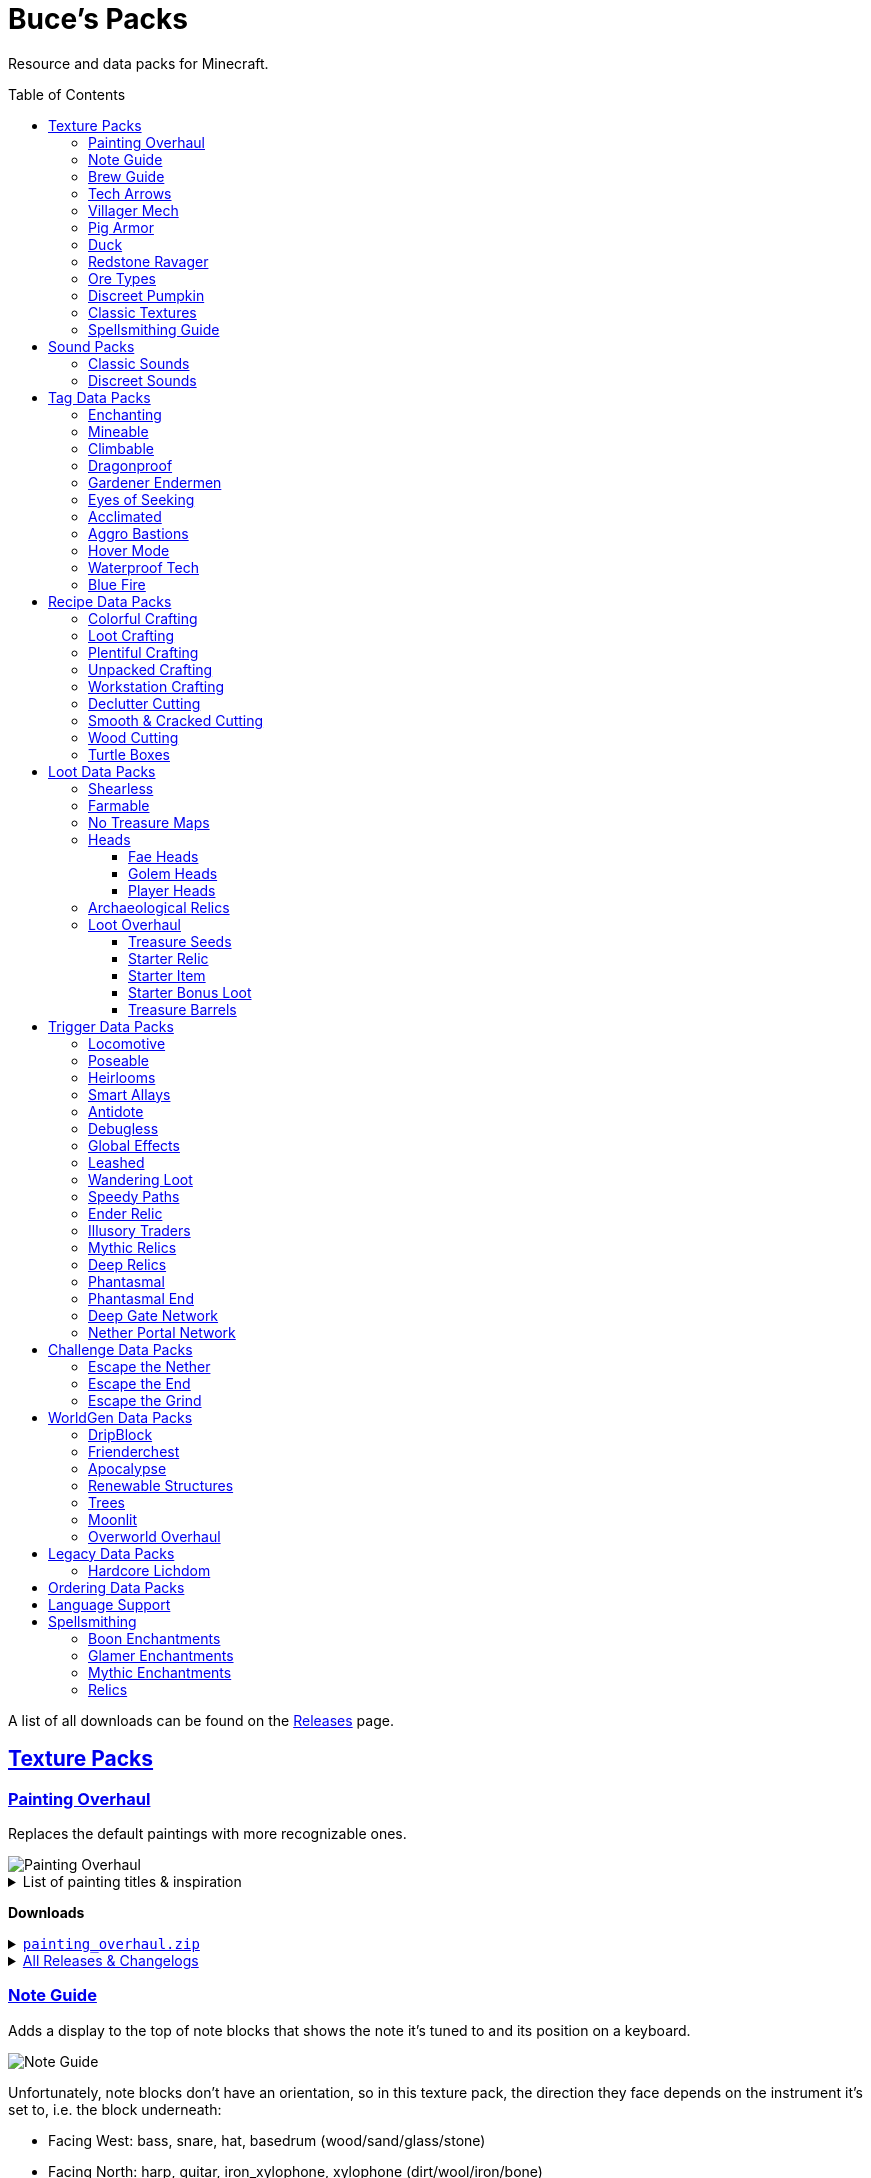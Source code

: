 :toc: macro
:sectlinks: 2
:toclevels: 5

= Buce's Packs

Resource and data packs for Minecraft.

toc::[]

A list of all downloads can be found on the
https://github.com/DMBuce/bucepack/releases[Releases] page.

== Texture Packs

=== Painting Overhaul

Replaces the default paintings with more recognizable ones.

//image::https://i.imgur.com/pXPHqgO.png[Painting Overhaul]
image::https://i.imgur.com/WLFKdEM.png[Painting Overhaul]

//Below are the painting titles, organized by size,
//with links to their inspiration.

.List of painting titles & inspiration
[%collapsible]
====
1x1 Paintings:

* https://en.wikipedia.org/wiki/Basket_of_Fruit_(Caravaggio)[Bowl of Fruit]
* https://en.wikipedia.org/wiki/The_Treachery_of_Images[Treachery of Tools]
* https://en.wikipedia.org/wiki/Campbell%27s_Soup_Cans[Beetroot Soup Can]
* https://en.wikipedia.org/wiki/Bliss_(image)[Windows Home Screen]
* https://en.wikipedia.org/wiki/Composition_with_Red_Blue_and_Yellow[Composition with Red, Blue and Yellow Wool]
* https://commons.wikimedia.org/wiki/File:Tableau_I,_by_Piet_Mondriaan.jpg[Wool Tableau I]
* https://commons.wikimedia.org/wiki/File:Piet_Mondriaan%2C_1921_-_Composition_en_rouge%2C_jaune%2C_bleu_et_noir.jpg[Composition in Red, Blue, Yellow, and Black Wool]

1x2 Paintings:

* https://en.wikipedia.org/wiki/Girl_with_a_Pearl_Earring[Llama With a Pearl Earring]
* https://en.wikipedia.org/wiki/The_Scream[The Ghast Scream]

2x1 Paintings:

* https://en.wikipedia.org/wiki/The_Starry_Night[Blocky Night]
* https://en.wikipedia.org/wiki/The_Dark_Side_of_the_Moon[Dark Side of the Moon]
* https://en.wikipedia.org/wiki/Impression,_Sunrise[Impression, Sunrise]
* https://en.wikipedia.org/wiki/World_1-1[World 1-1]
* https://en.wikipedia.org/wiki/Pac-Man[The Chase]

2x2 Paintings:

* https://en.wikipedia.org/wiki/Xu_Beihong[Galloping Horse]
* https://en.wikipedia.org/wiki/Xu_Beihong[Galloping Horse]
* https://en.wikipedia.org/wiki/American_Gothic[Testificate Gothic]
* https://en.wikipedia.org/wiki/Wanderer_above_the_Sea_of_Fog[Farlander Above the Sea of Fog]
* https://minecraft.wiki/w/Painting[Burning Skull]
* https://www.twoinchbrush.com/painting/night-light[Night Light]

4x2 Paintings:

* https://en.wikipedia.org/wiki/The_Great_Wave_off_Kanagawa[The Great Wave]

4x3 Paintings:

* https://en.wikipedia.org/wiki/The_Birth_of_Venus[Birth of Alex]
* https://en.wikipedia.org/wiki/The_Persistence_of_Memory[The Persistence of Inventory]

4x4 Paintings:

* https://en.wikipedia.org/wiki/The_Creation_of_Adam[Creation of Steve]
* https://en.wikipedia.org/wiki/Vitruvian_Man[The Ethonian Man]
* https://en.wikipedia.org/wiki/Brig_%22Mercury%22_Attacked_by_Two_Turkish_Ships[Brig Mercury]
====

**Downloads**

.https://github.com/DMBuce/bucepack/releases/latest/download/painting_overhaul.zip[`painting_overhaul.zip`]
[%collapsible]
====

```
assets/minecraft/textures/painting/alban.png
assets/minecraft/textures/painting/aztec2.png
assets/minecraft/textures/painting/aztec.png
assets/minecraft/textures/painting/bomb.png
assets/minecraft/textures/painting/burning_skull.png
assets/minecraft/textures/painting/bust.png
assets/minecraft/textures/painting/courbet.png
assets/minecraft/textures/painting/creebet.png
assets/minecraft/textures/painting/donkey_kong.png
assets/minecraft/textures/painting/fighters.png
assets/minecraft/textures/painting/graham.png
assets/minecraft/textures/painting/kebab.png
assets/minecraft/textures/painting/match.png
assets/minecraft/textures/painting/pigscene.png
assets/minecraft/textures/painting/plant.png
assets/minecraft/textures/painting/pointer.png
assets/minecraft/textures/painting/pool.png
assets/minecraft/textures/painting/sea.png
assets/minecraft/textures/painting/skeleton.png
assets/minecraft/textures/painting/skull_and_roses.png
assets/minecraft/textures/painting/stage.png
assets/minecraft/textures/painting/sunset.png
assets/minecraft/textures/painting/void.png
assets/minecraft/textures/painting/wanderer.png
assets/minecraft/textures/painting/wasteland.png
assets/minecraft/textures/painting/wither.png
```

====

.https://github.com/DMBuce/bucepack/releases[All Releases & Changelogs]
[%collapsible]
====
====

=== Note Guide

Adds a display to the top of note blocks that shows the note it's tuned to
and its position on a keyboard.

image::https://i.imgur.com/Nb8e9mn.png[Note Guide]

Unfortunately, note blocks don't have an orientation, so in this texture pack,
the direction they face depends on the instrument it's set to, i.e. the
block underneath:

* Facing West: bass, snare, hat, basedrum (wood/sand/glass/stone)
* Facing North: harp, guitar, iron_xylophone, xylophone (dirt/wool/iron/bone)
* Facing South: cow_bell, chime, flute, bell (soul sand/packed ice/clay/gold)
* Facing East: didgeridoo, pling, banjo, bit (pumpkin/glowstone/hay/emerald)

**Downloads**

.https://github.com/DMBuce/bucepack/releases/latest/download/note_guide.zip[`note_guide.zip`]
[%collapsible]
====

```
assets/minecraft/blockstates/note_block.json
assets/minecraft/models/item/note_block.json
```

====

.https://github.com/DMBuce/bucepack/releases[All Releases & Changelogs]
[%collapsible]
====
====

=== Brew Guide

Adds a simple cheat sheet to the brewing stand GUI to remind you how potions
are made.

//image::https://i.imgur.com/hhyxHA2.png[Brew Guide]
image::https://i.imgur.com/drQalxO.png[Brew Guide]

There's also a dark mode version available that's adapted from
https://www.curseforge.com/minecraft/texture-packs/default-dark-mode[nebulr's Default Dark Mode]
resource pack.

**Downloads**

.https://github.com/DMBuce/bucepack/releases/latest/download/brew_guide.zip[`brew_guide.zip`]
[%collapsible]
====

```
assets/minecraft/textures/gui/container/brewing_stand.png
```

====

.https://github.com/DMBuce/bucepack/releases/latest/download/brew_guide_darkmode.zip[`brew_guide_darkmode.zip`]
[%collapsible]
====

```
assets/minecraft/textures/gui/container/brewing_stand.png
```

====

.https://github.com/DMBuce/bucepack/releases[All Releases & Changelogs]
[%collapsible]
====
====

=== Tech Arrows

Adds arrows to the top of hoppers and the side of observers so that you can
see which direction they're pointing. The observer's arrows light up when they
activate so that you can see signals passing through them.

image::https://i.imgur.com/EyBG6cG.png[Tech Arrows]

// In addition,
// the face of observers briefly change expressions when they observe.

**Downloads**

.https://github.com/DMBuce/bucepack/releases/latest/download/tech_arrows.zip[`tech_arrows.zip`]
[%collapsible]
====

```
assets/minecraft/models/block/hopper_side.json
assets/minecraft/models/block/observer.json
assets/minecraft/models/block/observer_on.json
assets/minecraft/textures/block/hopper_inside.png
assets/minecraft/textures/block/observer_back_on.png
assets/minecraft/textures/block/observer_side.png
```

====

.https://github.com/DMBuce/bucepack/releases[All Releases & Changelogs]
[%collapsible]
====
====

=== Villager Mech

Turns iron golems into mechsuit-wearing villagers.

image::https://i.imgur.com/oF0MLK9.png[Village Mech]

// In addition, the villager's expression changes as he takes damage.

**Downloads**

.https://github.com/DMBuce/bucepack/releases/latest/download/villager_mech.zip[`villager_mech.zip`]
[%collapsible]
====

```
assets/minecraft/textures/entity/iron_golem/iron_golem_crackiness_high.png
assets/minecraft/textures/entity/iron_golem/iron_golem_crackiness_low.png
assets/minecraft/textures/entity/iron_golem/iron_golem_crackiness_medium.png
assets/minecraft/textures/entity/iron_golem/iron_golem.png
```

====

.https://github.com/DMBuce/bucepack/releases[All Releases & Changelogs]
[%collapsible]
====
====

=== Pig Armor

Adds iron armor to saddled pigs.

image::https://i.imgur.com/KA4glG4.png[Pig Armor]

When installed as a resource pack,
saddled pigs have an iron helmet and boots as shown above.
When installed as a data pack,
saddling a pig gives it 4 armor defense points
(the same amount that an iron helmet and boots provide to players).

**Downloads**

.https://github.com/DMBuce/bucepack/releases/latest/download/pig_armor.zip[`pig_armor.zip`]
[%collapsible]
====

```
assets/minecraft/textures/entity/pig/pig_saddle.png
```

====

.https://github.com/DMBuce/bucepack/releases[All Releases & Changelogs]
[%collapsible]
====
====

=== Duck

Reskins chickens as ducks using the Minecraft: Dungeons textures and sounds.

image::https://i.imgur.com/9qMnjyl.png[Duck]

Partial support is provided for renaming chickens to ducks.
See <<language-support,Language Support>> for details.

**Downloads**

.https://github.com/DMBuce/bucepack/releases/latest/download/duck.zip[`duck.zip`]
[%collapsible]
====

```
assets/minecraft/lang/en_us.json
assets/minecraft/sounds.json
assets/minecraft/textures/entity/chicken.png
```

====

.https://github.com/DMBuce/bucepack/releases[All Releases & Changelogs]
[%collapsible]
====
====

=== Redstone Ravager

Reskins ravagers with a texture inspired by the redstone golem
and redstone monstrosity from Minecraft: Dungeons.

//image::https://i.imgur.com/bJEeUdc.png[Ravager]
image::https://i.imgur.com/V7miGki.png[Ravager]

**Downloads**

.https://github.com/DMBuce/bucepack/releases/latest/download/ravager.zip[`ravager.zip`]
[%collapsible]
====

```
assets/minecraft/sounds.json
assets/minecraft/textures/entity/illager/ravager.png
```

====

.https://github.com/DMBuce/bucepack/releases[All Releases & Changelogs]
[%collapsible]
====
====

=== Ore Types

Mixes classic ore textures with the modern ones introduced in 1.17.
Nether and deepslate ores are left unchanged, while stone ores use a simple,
classic-inspired aesthetic.

image::https://i.imgur.com/G4xb3Q7.png[Ore Types]

Rather than simply reverting the stone ores to their 1.16 version,
this pack organizes them into "types" that determine the ore's shape.

* "Metallic" ores (Copper, Iron, Gold) are shaped like classic iron ore
* "Gemlike" ores (Redstone, Diamond, Emerald) use the old emerald shape
* "Lumpy" ores (Coal, Lapis) are shaped like modern coal ore

**Downloads**

.https://github.com/DMBuce/bucepack/releases/latest/download/ore_types.zip[`ore_types.zip`]
[%collapsible]
====

```
assets/minecraft/textures/block/coal_ore.png
assets/minecraft/textures/block/copper_ore.png
assets/minecraft/textures/block/diamond_ore.png
assets/minecraft/textures/block/emerald_ore.png
assets/minecraft/textures/block/gold_ore.png
assets/minecraft/textures/block/iron_ore.png
assets/minecraft/textures/block/lapis_ore.png
assets/minecraft/textures/block/redstone_ore.png
```

====

.https://github.com/DMBuce/bucepack/releases[All Releases & Changelogs]
[%collapsible]
====
====

=== Discreet Pumpkin

Makes the pumpkin helmet gui less obtrusive.

image::https://i.imgur.com/2RWgrPq.png[Discreet Pumpkin]

**Downloads**

.https://github.com/DMBuce/bucepack/releases/latest/download/discreet_pumpkin.zip[`discreet_pumpkin.zip`]
[%collapsible]
====

```
assets/minecraft/textures/misc/pumpkinblur.png
```

====

.https://github.com/DMBuce/bucepack/releases[All Releases & Changelogs]
[%collapsible]
====
====

=== Classic Textures

This is a series of texture packs that revert certain blocks and items to
an older version.

Classic Oak reverts oak to its texture from before 1.14.

Classic Obsidian reverts obsidian to its smooth texture from before 1.14.

Classic Netherrack reverts netherrack to its bloody texture from before 1.14.

Classic Lava reverts lava to its less cheesy texture from before 1.5.

Classic Gravel reverts gravel to its beta texture from before 1.0.0.

Classic Lapis reverts the lapis block to its smooth texture from before 1.6.1.

Classic Rose reverts the poppy to its rose texture from before 1.7.2.
It also provides partial support for renaming Poppies to Roses.
See <<language-support,Language Support>> for details.

image::https://i.imgur.com/9o75jWL.png[Classic Blocks]

Classic Food reverts food to their outlined textures from before 1.4.2,
and adds outlines to some food that's been added to the game since then.

image::https://i.imgur.com/DorMwHO.png[Classic Food]

.List of retextured food items
[%collapsible]
====
* Apples
* Chicken
* Pork
* Beef
* Bread
* Potatoes
* Carrots
* Cookies
* Cod
* Salmon
* Pumpkin Pie
* Cake
====

**Downloads**

.https://github.com/DMBuce/bucepack/releases/latest/download/classic_oak.zip[`classic_oak.zip`]
[%collapsible]
====

```
assets/minecraft/textures/block/oak_log.png
```

====

.https://github.com/DMBuce/bucepack/releases/latest/download/classic_obsidian.zip[`classic_obsidian.zip`]
[%collapsible]
====

```
assets/minecraft/textures/block/crying_obsidian.png
assets/minecraft/textures/block/obsidian.png
```

====

.https://github.com/DMBuce/bucepack/releases/latest/download/classic_netherrack.zip[`classic_netherrack.zip`]
[%collapsible]
====

```
assets/minecraft/textures/block/crimson_nylium_side.png
assets/minecraft/textures/block/nether_gold_ore.png
assets/minecraft/textures/block/nether_quartz_ore.png
assets/minecraft/textures/block/netherrack.png
assets/minecraft/textures/block/warped_nylium_side.png
```

====

.https://github.com/DMBuce/bucepack/releases/latest/download/classic_lava.zip[`classic_lava.zip`]
[%collapsible]
====

```
assets/minecraft/textures/block/lava_flow.png
assets/minecraft/textures/block/lava_flow.png.mcmeta
assets/minecraft/textures/block/lava_still.png
assets/minecraft/textures/block/lava_still.png.mcmeta
```

====

.https://github.com/DMBuce/bucepack/releases/latest/download/classic_gravel.zip[`classic_gravel.zip`]
[%collapsible]
====

```
assets/minecraft/textures/block/gravel.png
```

====

.https://github.com/DMBuce/bucepack/releases/latest/download/classic_lapis.zip[`classic_lapis.zip`]
[%collapsible]
====

```
assets/minecraft/textures/block/lapis_block.png
```

====

.https://github.com/DMBuce/bucepack/releases/latest/download/classic_rose.zip[`classic_rose.zip`]
[%collapsible]
====

```
assets/minecraft/lang/en_us.json
assets/minecraft/textures/block/poppy.png
```

====

.https://github.com/DMBuce/bucepack/releases/latest/download/classic_food.zip[`classic_food.zip`]
[%collapsible]
====

```
assets/minecraft/textures/block/cake_bottom.png
assets/minecraft/textures/block/cake_inner.png
assets/minecraft/textures/block/cake_side.png
assets/minecraft/textures/block/cake_top.png
assets/minecraft/textures/item/apple.png
assets/minecraft/textures/item/baked_potato.png
assets/minecraft/textures/item/beef.png
assets/minecraft/textures/item/bread.png
assets/minecraft/textures/item/cake.png
assets/minecraft/textures/item/carrot.png
assets/minecraft/textures/item/chicken.png
assets/minecraft/textures/item/cod.png
assets/minecraft/textures/item/cooked_beef.png
assets/minecraft/textures/item/cooked_chicken.png
assets/minecraft/textures/item/cooked_cod.png
assets/minecraft/textures/item/cooked_mutton.png
assets/minecraft/textures/item/cooked_porkchop.png
assets/minecraft/textures/item/cooked_rabbit.png
assets/minecraft/textures/item/cooked_salmon.png
assets/minecraft/textures/item/cookie.png
assets/minecraft/textures/item/golden_apple.png
assets/minecraft/textures/item/golden_carrot.png
assets/minecraft/textures/item/mutton.png
assets/minecraft/textures/item/poisonous_potato.png
assets/minecraft/textures/item/porkchop.png
assets/minecraft/textures/item/potato.png
assets/minecraft/textures/item/pumpkin_pie.png
assets/minecraft/textures/item/rabbit.png
assets/minecraft/textures/item/salmon.png
```

====

.https://github.com/DMBuce/bucepack/releases[All Releases & Changelogs]
[%collapsible]
====
====

=== Spellsmithing Guide

//Changes the smithing GUI to show that the left slot is where magic is
//preserved and magic in the right slot gets destroyed. Intended for use with
//datapacks that have <<spellsmithing>>.
//
//image::https://i.imgur.com/DH6v35X.png[Spellsmithing Guide]

This pack contains textures for custom items obtained with
datapacks that use <<spellsmithing>>.

* <<phantasmal,Phantasmal>>: Invisible item frames and light blocks
* <<loot-overhaul,Loot Overhaul>>: Invisible light blocks
* <<mythic-relics,Mythic Relics>>, <<deep-relics,Deep Relics>>, <<illusory-traders,Illusory Traders>>: Relics
* <<archaeological-relics,Archaeological Relics>>, <<starter-relic,Starter Relic>>, <<ender-relic,Ender Relic>>: Relics

**Downloads**

.https://github.com/DMBuce/bucepack/releases/latest/download/spellsmithing_guide.zip[`spellsmithing_guide.zip`]
[%collapsible]
====

```
assets/minecraft/models/item/armor_stand.json
assets/minecraft/models/item/bow.json
assets/minecraft/models/item/crossbow.json
assets/minecraft/models/item/diamond_axe.json
assets/minecraft/models/item/diamond_boots.json
assets/minecraft/models/item/diamond_hoe.json
assets/minecraft/models/item/diamond_pickaxe.json
assets/minecraft/models/item/diamond_shovel.json
assets/minecraft/models/item/diamond_sword.json
assets/minecraft/models/item/elytra.json
assets/minecraft/models/item/glow_item_frame.json
assets/minecraft/models/item/golden_helmet.json
assets/minecraft/models/item/iron_sword.json
assets/minecraft/models/item/item_frame.json
assets/minecraft/models/item/leather_boots.json
assets/minecraft/models/item/leather_leggings.json
assets/minecraft/models/item/light.json
assets/minecraft/models/item/netherite_axe.json
assets/minecraft/models/item/netherite_boots.json
assets/minecraft/models/item/netherite_chestplate.json
assets/minecraft/models/item/netherite_hoe.json
assets/minecraft/models/item/netherite_pickaxe.json
assets/minecraft/models/item/netherite_shovel.json
assets/minecraft/models/item/netherite_sword.json
assets/minecraft/models/item/spyglass.json
assets/minecraft/models/item/totem_of_undying.json
assets/minecraft/models/item/trident.json
```

====

.https://github.com/DMBuce/bucepack/releases[All Releases & Changelogs]
[%collapsible]
====
====

== Sound Packs

=== Classic Sounds

This is a series of sound packs that revert certain sounds to an older
version.

Classic Moo reverts cow noises to their old, derpy sounds.

Classic Twang reverts the arrow noise so it has a *twang* sound.

Classic Sploosh reverts water noise so it has a *sploosh* sound.

Classic Crunch reverts grass noise so it has a *crunch* sound when stepping on it.

**Downloads**

.https://github.com/DMBuce/bucepack/releases/latest/download/classic_moo.zip[`classic_moo.zip`]
[%collapsible]
====
====

.https://github.com/DMBuce/bucepack/releases/latest/download/classic_twang.zip[`classic_twang.zip`]
[%collapsible]
====
====

.https://github.com/DMBuce/bucepack/releases/latest/download/classic_sploosh.zip[`classic_sploosh.zip`]
[%collapsible]
====
====

.https://github.com/DMBuce/bucepack/releases/latest/download/classic_crunch.zip[`classic_crunch.zip`]
[%collapsible]
====
====

.https://github.com/DMBuce/bucepack/releases[All Releases & Changelogs]
[%collapsible]
====
====

=== Discreet Sounds

This is a series of packs that makes some sounds less annoying.

Discreet Cart makes minecarts quieter.

Discreet Hrrm makes wandering traders "hrrm" less often.

Discreet Meow makes cats meow less often.

**Downloads**

.https://github.com/DMBuce/bucepack/releases/latest/download/discreet_cart.zip[`discreet_cart.zip`]
[%collapsible]
====
====

.https://github.com/DMBuce/bucepack/releases/latest/download/discreet_hrrm.zip[`discreet_hrrm.zip`]
[%collapsible]
====

```
assets/minecraft/sounds.json
```

====

.https://github.com/DMBuce/bucepack/releases/latest/download/discreet_meow.zip[`discreet_meow.zip`]
[%collapsible]
====

```
assets/minecraft/sounds.json
```

====

.https://github.com/DMBuce/bucepack/releases[All Releases & Changelogs]
[%collapsible]
====
====

== Tag Data Packs

These are simple yet powerful commandless data packs that work by modifying
https://minecraft.wiki/w/Tag[tags]
in the vanilla game.
They shouldn't add any lag to your game.

=== Enchanting

Makes more blocks work with the enchantment table.
Chiseled bookshelves power the enchantment table,
and
https://raw.githubusercontent.com/DMBuce/bucepack/master/data/minecraft/tags/blocks/enchantment_power_transmitter.json[these blocks]
don't block bookshelves from powering the enchantment table.

image::https://i.imgur.com/w9MQeFL.png[Enchanting]

In addition, chiseled bookshelves are crafted with leather instead of planks.

**Downloads**

.https://github.com/DMBuce/bucepack/releases/latest/download/enchanting.zip[`enchanting.zip`]
[%collapsible]
====

```
data/minecraft/recipes/chiseled_bookshelf.json
data/minecraft/tags/blocks/enchantment_power_provider.json
data/minecraft/tags/blocks/enchantment_power_transmitter.json
```

====

.https://github.com/DMBuce/bucepack/releases[All Releases & Changelogs]
[%collapsible]
====
====

=== Mineable

In vanilla Minecraft, certain blocks like glass have no tool associated with
them, so their breaking speed is the same whether you're using your fist or a
tool or an Efficiency tool. This pack gives more blocks an associated tool.

The blocks that are given an associated tool are listed here:

* https://raw.githubusercontent.com/DMBuce/bucepack/master/data/minecraft/tags/blocks/mineable/pickaxe.json.sempl[Pick]
* https://raw.githubusercontent.com/DMBuce/bucepack/master/data/minecraft/tags/blocks/mineable/axe.json[Axe]
* https://raw.githubusercontent.com/DMBuce/bucepack/master/data/minecraft/tags/blocks/sword_efficient.json[Sword]

In addition,
pickaxes are no longer the associated tool for spawners or budding amethyst,
so that it's more difficult to accidentally break these blocks.

This pack fixes https://bugs.mojang.com/browse/MC-199752[MC-199752].

**Downloads**

.https://github.com/DMBuce/bucepack/releases/latest/download/mineable.zip[`mineable.zip`]
[%collapsible]
====

```
data/minecraft/tags/blocks/mineable/axe.json
data/minecraft/tags/blocks/mineable/pickaxe.json
data/minecraft/tags/blocks/mineable/shovel.json
data/minecraft/tags/blocks/sword_efficient.json
```

====

.https://github.com/DMBuce/bucepack/releases[All Releases & Changelogs]
[%collapsible]
====
====

=== Climbable

Lets you climb chains and iron bars.

image::https://i.imgur.com/N0l5B2c.png[Climbable]

**Downloads**

.https://github.com/DMBuce/bucepack/releases/latest/download/climbable.zip[`climbable.zip`]
[%collapsible]
====

```
data/minecraft/tags/blocks/climbable.json
```

====

.https://github.com/DMBuce/bucepack/releases[All Releases & Changelogs]
[%collapsible]
====
====

=== Dragonproof

Makes the Enderdragon phase through all blocks found in the end. In addition
to the magenta glass and banners found in End Cities, this pack makes other
magenta blocks dragonproof as well.

The additional dragonproofed blocks are listed
https://raw.githubusercontent.com/DMBuce/bucepack/master/data/minecraft/tags/blocks/dragon_immune.json[here].
Many of them are shown below.

image::https://i.imgur.com/c7kQFcp.png[Dragonproof Blocks]

**Downloads**

.https://github.com/DMBuce/bucepack/releases/latest/download/dragonproof.zip[`dragonproof.zip`]
[%collapsible]
====

```
data/minecraft/tags/blocks/dragon_immune.json
```

====

.https://github.com/DMBuce/bucepack/releases[All Releases & Changelogs]
[%collapsible]
====
====

=== Gardener Endermen

Makes it so that endermen can't pick up blocks such as dirt and grass blocks,
and can pick up more plants and fungi.

All the blocks that endermen can pick up are listed
https://raw.githubusercontent.com/DMBuce/bucepack/master/data/minecraft/tags/blocks/enderman_holdable.json[here].

**Downloads**

.https://github.com/DMBuce/bucepack/releases/latest/download/gardener_endermen.zip[`gardener_endermen.zip`]
[%collapsible]
====

```
data/minecraft/tags/blocks/enderman_holdable.json
```

====

.https://github.com/DMBuce/bucepack/releases[All Releases & Changelogs]
[%collapsible]
====
====

=== Eyes of Seeking

Lets you use ender eyes to find End Cities and Bastion Remnants
in addition to Strongholds.

**Downloads**

.https://github.com/DMBuce/bucepack/releases/latest/download/eyes_of_seeking.zip[`eyes_of_seeking.zip`]
[%collapsible]
====

```
data/minecraft/tags/worldgen/structure/eye_of_ender_located.json
```

====

.https://github.com/DMBuce/bucepack/releases[All Releases & Changelogs]
[%collapsible]
====
====

=== Acclimated

Makes some mobs more resilient to certain hazards.

Rabbits don't take fall damage.

Dolphins don't drown.

Mobs don't dismount their riders when underwater.

Mobs that are light enough, surefooted enough, or immune to fall damage
don't sink into powdered snow.
The list of mobs that don't sink is
https://raw.githubusercontent.com/DMBuce/bucepack/master/data/minecraft/tags/entity_types/powder_snow_walkable_mobs.json[here].

More blocks are warm enough to keep striders comfortable.
The list of blocks that can warm striders is
https://raw.githubusercontent.com/DMBuce/bucepack/master/data/minecraft/tags/blocks/strider_warm_blocks.json[here].

image::https://i.imgur.com/FnDMksX.png[Acclimated]

**Downloads**

.https://github.com/DMBuce/bucepack/releases/latest/download/acclimated.zip[`acclimated.zip`]
[%collapsible]
====

```
data/minecraft/tags/blocks/strider_warm_blocks.json
data/minecraft/tags/entity_types/dismounts_underwater.json
data/minecraft/tags/entity_types/fall_damage_immune.json
data/minecraft/tags/entity_types/powder_snow_walkable_mobs.json
```

====

.https://github.com/DMBuce/bucepack/releases[All Releases & Changelogs]
[%collapsible]
====
====

=== Aggro Bastions

Makes piglins hostile when you break blocks that bastions are made out of.

**Downloads**

.https://github.com/DMBuce/bucepack/releases/latest/download/aggro_bastions.zip[`aggro_bastions.zip`]
[%collapsible]
====

```
data/minecraft/tags/blocks/guarded_by_piglins.json
```

====

.https://github.com/DMBuce/bucepack/releases[All Releases & Changelogs]
[%collapsible]
====
====

=== Hover Mode

Adds basic flight.
Lets players walk on air by sneaking,
ascend through air with the jump key,
and slowly descend while falling.
Basically, air is treated like vines and other climbable blocks.

Best enjoyed in skyblock worlds such as <<dripblock,DripBlock>>.

**Downloads**

.https://github.com/DMBuce/bucepack/releases/latest/download/hover_mode.zip[`hover_mode.zip`]
[%collapsible]
====

```
data/minecraft/tags/blocks/climbable.json
```

====

.https://github.com/DMBuce/bucepack/releases[All Releases & Changelogs]
[%collapsible]
====
====

=== Waterproof Tech

Makes redstone components waterproof.

image::https://i.imgur.com/aZKvCrc.png[Waterproof Tech]

**Downloads**

.https://github.com/DMBuce/bucepack/releases/latest/download/waterproof_tech.zip[`waterproof_tech.zip`]
[%collapsible]
====

```
data/minecraft/tags/blocks/signs.json
```

====

.https://github.com/DMBuce/bucepack/releases[All Releases & Changelogs]
[%collapsible]
====
====

=== Blue Fire

Lets you use blue shiny rocks to make blue fire.

image::https://i.imgur.com/paceJ4Z.png[Blue Fire]

**Downloads**

.https://github.com/DMBuce/bucepack/releases/latest/download/blue_fire.zip[`blue_fire.zip`]
[%collapsible]
====

```
data/minecraft/tags/blocks/soul_fire_base_blocks.json
```

====

.https://github.com/DMBuce/bucepack/releases[All Releases & Changelogs]
[%collapsible]
====
====

== Recipe Data Packs

These packs add or modify recipes in the vanilla game.
They shouldn't add any lag to your game.

=== Colorful Crafting

Lets you dye any color of candle
and any combination of terracotta, glass, or glass panes.

**Downloads**

.https://github.com/DMBuce/bucepack/releases/latest/download/crafting_colorful.zip[`crafting_colorful.zip`]
[%collapsible]
====

```
data/minecraft/recipes/black_candle.json
data/minecraft/recipes/black_stained_glass.json
data/minecraft/recipes/black_stained_glass_pane_from_glass_pane.json
data/minecraft/recipes/black_terracotta.json
data/minecraft/recipes/blue_candle.json
data/minecraft/recipes/blue_stained_glass.json
data/minecraft/recipes/blue_stained_glass_pane_from_glass_pane.json
data/minecraft/recipes/blue_terracotta.json
data/minecraft/recipes/brown_candle.json
data/minecraft/recipes/brown_stained_glass.json
data/minecraft/recipes/brown_stained_glass_pane_from_glass_pane.json
data/minecraft/recipes/brown_terracotta.json
data/minecraft/recipes/cyan_candle.json
data/minecraft/recipes/cyan_stained_glass.json
data/minecraft/recipes/cyan_stained_glass_pane_from_glass_pane.json
data/minecraft/recipes/cyan_terracotta.json
data/minecraft/recipes/gray_candle.json
data/minecraft/recipes/gray_stained_glass.json
data/minecraft/recipes/gray_stained_glass_pane_from_glass_pane.json
data/minecraft/recipes/gray_terracotta.json
data/minecraft/recipes/green_candle.json
data/minecraft/recipes/green_stained_glass.json
data/minecraft/recipes/green_stained_glass_pane_from_glass_pane.json
data/minecraft/recipes/green_terracotta.json
data/minecraft/recipes/light_blue_candle.json
data/minecraft/recipes/light_blue_stained_glass.json
data/minecraft/recipes/light_blue_stained_glass_pane_from_glass_pane.json
data/minecraft/recipes/light_blue_terracotta.json
data/minecraft/recipes/light_gray_candle.json
data/minecraft/recipes/light_gray_stained_glass.json
data/minecraft/recipes/light_gray_stained_glass_pane_from_glass_pane.json
data/minecraft/recipes/light_gray_terracotta.json
data/minecraft/recipes/lime_candle.json
data/minecraft/recipes/lime_stained_glass.json
data/minecraft/recipes/lime_stained_glass_pane_from_glass_pane.json
data/minecraft/recipes/lime_terracotta.json
data/minecraft/recipes/magenta_candle.json
data/minecraft/recipes/magenta_stained_glass.json
data/minecraft/recipes/magenta_stained_glass_pane_from_glass_pane.json
data/minecraft/recipes/magenta_terracotta.json
data/minecraft/recipes/orange_candle.json
data/minecraft/recipes/orange_stained_glass.json
data/minecraft/recipes/orange_stained_glass_pane_from_glass_pane.json
data/minecraft/recipes/orange_terracotta.json
data/minecraft/recipes/pink_candle.json
data/minecraft/recipes/pink_stained_glass.json
data/minecraft/recipes/pink_stained_glass_pane_from_glass_pane.json
data/minecraft/recipes/pink_terracotta.json
data/minecraft/recipes/purple_candle.json
data/minecraft/recipes/purple_stained_glass.json
data/minecraft/recipes/purple_stained_glass_pane_from_glass_pane.json
data/minecraft/recipes/purple_terracotta.json
data/minecraft/recipes/red_candle.json
data/minecraft/recipes/red_stained_glass.json
data/minecraft/recipes/red_stained_glass_pane_from_glass_pane.json
data/minecraft/recipes/red_terracotta.json
data/minecraft/recipes/white_candle.json
data/minecraft/recipes/white_stained_glass.json
data/minecraft/recipes/white_stained_glass_pane_from_glass_pane.json
data/minecraft/recipes/white_terracotta.json
data/minecraft/recipes/yellow_candle.json
data/minecraft/recipes/yellow_stained_glass.json
data/minecraft/recipes/yellow_stained_glass_pane_from_glass_pane.json
data/minecraft/recipes/yellow_terracotta.json
```

====

.https://github.com/DMBuce/bucepack/releases[All Releases & Changelogs]
[%collapsible]
====
====

=== Loot Crafting

Adds recipes for uncraftable chest loot items:
saddles, nametags, horse armor, and snout banner patterns.

image::https://i.imgur.com/A6dYFhf.png[Recipes]

The leather horse armor recipe is changed to match other horse armor as well.

**Downloads**

.https://github.com/DMBuce/bucepack/releases/latest/download/crafting_loot.zip[`crafting_loot.zip`]
[%collapsible]
====

```
data/minecraft/recipes/leather_horse_armor.json
```

====

.https://github.com/DMBuce/bucepack/releases[All Releases & Changelogs]
[%collapsible]
====
====

=== Plentiful Crafting

Makes some crafting recipes cheaper.

.Summary of recipes
[%collapsible]
====

* 6 block → 6 stairs
* 3 block → 3 stairs
* 4 planks + 2 sticks → 4 fence
* 2 planks + 4 sticks → 4 gate
* 2 planks → 2 pressure plate
* 6 planks + stick → 6 sign
* 6 planks → 6 trapdoor
* 4 log → 4 wood
* 4 stem → 4 hyphae
* 3 iron nugget → chain
* chest + 3 iron ingot → hopper
* planks + 8 iron nugget → shield
* blasting: tool → ingot
* blasting: armor → ingot

====

**Downloads**

.https://github.com/DMBuce/bucepack/releases/latest/download/crafting_plentiful.zip[`crafting_plentiful.zip`]
[%collapsible]
====

```
data/minecraft/recipes/acacia_fence_gate.json
data/minecraft/recipes/acacia_fence.json
data/minecraft/recipes/acacia_pressure_plate.json
data/minecraft/recipes/acacia_sign.json
data/minecraft/recipes/acacia_stairs.json
data/minecraft/recipes/acacia_trapdoor.json
data/minecraft/recipes/acacia_wood.json
data/minecraft/recipes/andesite_stairs.json
data/minecraft/recipes/bamboo_fence_gate.json
data/minecraft/recipes/bamboo_fence.json
data/minecraft/recipes/bamboo_mosaic_stairs.json
data/minecraft/recipes/bamboo_pressure_plate.json
data/minecraft/recipes/bamboo_sign.json
data/minecraft/recipes/bamboo_stairs.json
data/minecraft/recipes/bamboo_trapdoor.json
data/minecraft/recipes/birch_fence_gate.json
data/minecraft/recipes/birch_fence.json
data/minecraft/recipes/birch_pressure_plate.json
data/minecraft/recipes/birch_sign.json
data/minecraft/recipes/birch_stairs.json
data/minecraft/recipes/birch_trapdoor.json
data/minecraft/recipes/birch_wood.json
data/minecraft/recipes/blackstone_stairs.json
data/minecraft/recipes/brick_stairs.json
data/minecraft/recipes/chain.json
data/minecraft/recipes/cherry_fence_gate.json
data/minecraft/recipes/cherry_fence.json
data/minecraft/recipes/cherry_pressure_plate.json
data/minecraft/recipes/cherry_sign.json
data/minecraft/recipes/cherry_stairs.json
data/minecraft/recipes/cherry_trapdoor.json
data/minecraft/recipes/cherry_wood.json
data/minecraft/recipes/cobbled_deepslate_stairs.json
data/minecraft/recipes/cobblestone_stairs.json
data/minecraft/recipes/crimson_fence_gate.json
data/minecraft/recipes/crimson_fence.json
data/minecraft/recipes/crimson_hyphae.json
data/minecraft/recipes/crimson_pressure_plate.json
data/minecraft/recipes/crimson_sign.json
data/minecraft/recipes/crimson_stairs.json
data/minecraft/recipes/crimson_trapdoor.json
data/minecraft/recipes/cut_copper_stairs.json
data/minecraft/recipes/dark_oak_fence_gate.json
data/minecraft/recipes/dark_oak_fence.json
data/minecraft/recipes/dark_oak_pressure_plate.json
data/minecraft/recipes/dark_oak_sign.json
data/minecraft/recipes/dark_oak_stairs.json
data/minecraft/recipes/dark_oak_trapdoor.json
data/minecraft/recipes/dark_oak_wood.json
data/minecraft/recipes/dark_prismarine_stairs.json
data/minecraft/recipes/deepslate_brick_stairs.json
data/minecraft/recipes/deepslate_tile_stairs.json
data/minecraft/recipes/diorite_stairs.json
data/minecraft/recipes/end_stone_brick_stairs.json
data/minecraft/recipes/exposed_cut_copper_stairs.json
data/minecraft/recipes/gold_nugget_from_blasting.json
data/minecraft/recipes/granite_stairs.json
data/minecraft/recipes/hopper.json
data/minecraft/recipes/iron_nugget_from_blasting.json
data/minecraft/recipes/jungle_fence_gate.json
data/minecraft/recipes/jungle_fence.json
data/minecraft/recipes/jungle_pressure_plate.json
data/minecraft/recipes/jungle_sign.json
data/minecraft/recipes/jungle_stairs.json
data/minecraft/recipes/jungle_trapdoor.json
data/minecraft/recipes/jungle_wood.json
data/minecraft/recipes/mangrove_fence_gate.json
data/minecraft/recipes/mangrove_fence.json
data/minecraft/recipes/mangrove_pressure_plate.json
data/minecraft/recipes/mangrove_sign.json
data/minecraft/recipes/mangrove_stairs.json
data/minecraft/recipes/mangrove_trapdoor.json
data/minecraft/recipes/mangrove_wood.json
data/minecraft/recipes/mossy_cobblestone_stairs.json
data/minecraft/recipes/mossy_stone_brick_stairs.json
data/minecraft/recipes/mud_brick_stairs.json
data/minecraft/recipes/nether_brick_fence.json
data/minecraft/recipes/nether_brick_stairs.json
data/minecraft/recipes/oak_fence_gate.json
data/minecraft/recipes/oak_fence.json
data/minecraft/recipes/oak_pressure_plate.json
data/minecraft/recipes/oak_sign.json
data/minecraft/recipes/oak_stairs.json
data/minecraft/recipes/oak_trapdoor.json
data/minecraft/recipes/oak_wood.json
data/minecraft/recipes/oxidized_cut_copper_stairs.json
data/minecraft/recipes/polished_andesite_stairs.json
data/minecraft/recipes/polished_blackstone_brick_stairs.json
data/minecraft/recipes/polished_blackstone_pressure_plate.json
data/minecraft/recipes/polished_blackstone_stairs.json
data/minecraft/recipes/polished_deepslate_stairs.json
data/minecraft/recipes/polished_diorite_stairs.json
data/minecraft/recipes/polished_granite_stairs.json
data/minecraft/recipes/prismarine_brick_stairs.json
data/minecraft/recipes/prismarine_stairs.json
data/minecraft/recipes/purpur_stairs.json
data/minecraft/recipes/quartz_stairs.json
data/minecraft/recipes/red_nether_brick_stairs.json
data/minecraft/recipes/red_sandstone_stairs.json
data/minecraft/recipes/sandstone_stairs.json
data/minecraft/recipes/shield.json
data/minecraft/recipes/smooth_quartz_stairs.json
data/minecraft/recipes/smooth_red_sandstone_stairs.json
data/minecraft/recipes/smooth_sandstone_stairs.json
data/minecraft/recipes/spruce_fence_gate.json
data/minecraft/recipes/spruce_fence.json
data/minecraft/recipes/spruce_pressure_plate.json
data/minecraft/recipes/spruce_sign.json
data/minecraft/recipes/spruce_stairs.json
data/minecraft/recipes/spruce_trapdoor.json
data/minecraft/recipes/spruce_wood.json
data/minecraft/recipes/stone_brick_stairs.json
data/minecraft/recipes/stone_pressure_plate.json
data/minecraft/recipes/stone_stairs.json
data/minecraft/recipes/stripped_acacia_wood.json
data/minecraft/recipes/stripped_birch_wood.json
data/minecraft/recipes/stripped_cherry_wood.json
data/minecraft/recipes/stripped_crimson_hyphae.json
data/minecraft/recipes/stripped_dark_oak_wood.json
data/minecraft/recipes/stripped_jungle_wood.json
data/minecraft/recipes/stripped_mangrove_wood.json
data/minecraft/recipes/stripped_oak_wood.json
data/minecraft/recipes/stripped_spruce_wood.json
data/minecraft/recipes/stripped_warped_hyphae.json
data/minecraft/recipes/warped_fence_gate.json
data/minecraft/recipes/warped_fence.json
data/minecraft/recipes/warped_hyphae.json
data/minecraft/recipes/warped_pressure_plate.json
data/minecraft/recipes/warped_sign.json
data/minecraft/recipes/warped_stairs.json
data/minecraft/recipes/warped_trapdoor.json
data/minecraft/recipes/waxed_cut_copper_stairs.json
data/minecraft/recipes/waxed_exposed_cut_copper_stairs.json
data/minecraft/recipes/waxed_oxidized_cut_copper_stairs.json
data/minecraft/recipes/waxed_weathered_cut_copper_stairs.json
data/minecraft/recipes/weathered_cut_copper_stairs.json
```

====

.https://github.com/DMBuce/bucepack/releases[All Releases & Changelogs]
[%collapsible]
====
====

=== Unpacked Crafting

Lets you uncraft the following blocks so that they can be used as convenient
storage.

.Summary of recipes
[%collapsible]
====

* amethyst block → 4 amethyst shard
* bricks → 4 brick
* clay → 4 clay ball
* glowstone → 4 glowstone dust
* honeycomb block → 4 honeycomb
* magma block → 4 magma cream
* nether bricks → 4 nether brick
* dripstone block → 4 pointed dripstone
* purpur block → 4 popped chorus fruit
* prismarine → 4 prismarine shard
* red sandstone → 4 red sand
* sandstone → 4 sand
* snow block → 4 snowball
* 2 bamboo block → 18 bamboo
* packed ice → 9 ice
* melon → 9 melon slice
* blue ice → 9 packed ice
* prismarine bricks → 9 prismarine shard
* cobweb → 9 string
* bookshelf → 3 book
* book → 3 paper

====

**Downloads**

.https://github.com/DMBuce/bucepack/releases/latest/download/crafting_unpacked.zip[`crafting_unpacked.zip`]
[%collapsible]
====
====

.https://github.com/DMBuce/bucepack/releases[All Releases & Changelogs]
[%collapsible]
====
====

=== Workstation Crafting

Provides alternative recipes for workstations.

image::https://i.imgur.com/PSSyLL4.png[Workstation Crafting]

The fletching table, cartography table, and smithing table
have loom-like 2x2 recipes.
Stone and smoothstone are interchangeable in the
grindstone, stonecutter, and blast furnace recipes.
The barrel recipe uses slabs in place of planks.
Smoker recipes use cobblestone in addition to logs.
Lecterns use two extra slabs.

**Downloads**

.https://github.com/DMBuce/bucepack/releases/latest/download/crafting_workstation.zip[`crafting_workstation.zip`]
[%collapsible]
====

```
data/minecraft/recipes/barrel.json
data/minecraft/recipes/blast_furnace.json
data/minecraft/recipes/cartography_table.json
data/minecraft/recipes/fletching_table.json
data/minecraft/recipes/grindstone.json
data/minecraft/recipes/lectern.json
data/minecraft/recipes/smithing_table.json
data/minecraft/recipes/smoker.json
data/minecraft/recipes/stonecutter.json
```

====

.https://github.com/DMBuce/bucepack/releases[All Releases & Changelogs]
[%collapsible]
====
====

=== Declutter Cutting

Lets you use the stonecutter to convert oddball scraps of the same material
into the same block so that they can be stacked together.
The following blocks can be freely crafted into each other.

.Summary of recipes
[%collapsible]
====

* button
* door
* fence
* fence gate
* pressure plate
* sign
* slab
* stairs
* trapdoor
* wall

====

image::https://i.imgur.com/wTSA89p.png[Declutter Cutting]

**Downloads**

.https://github.com/DMBuce/bucepack/releases/latest/download/cutting_declutter.zip[`cutting_declutter.zip`]
[%collapsible]
====
====

.https://github.com/DMBuce/bucepack/releases[All Releases & Changelogs]
[%collapsible]
====
====

=== Smooth & Cracked Cutting

Lets you craft smooth, cracked, and cobbled stone variants in the stonecutter.

image::https://i.imgur.com/tJy4jop.png[Smooth & Cracked Cutting]

**Downloads**

.https://github.com/DMBuce/bucepack/releases/latest/download/cutting_smooth_cracked.zip[`cutting_smooth_cracked.zip`]
[%collapsible]
====
====

.https://github.com/DMBuce/bucepack/releases[All Releases & Changelogs]
[%collapsible]
====
====

=== Wood Cutting

Lets you craft wood variants in the stonecutter. Turn logs into wood, strip
them, craft them into planks, stairs, slabs, and sticks.

image::https://i.imgur.com/4lFcw2o.png[Wood Cutting]

When installed as a resource pack,
it also provides partial support for renaming Stonecutters to Saws.
See <<language-support,Language Support>> for details.

**Downloads**

.https://github.com/DMBuce/bucepack/releases/latest/download/cutting_wood.zip[`cutting_wood.zip`]
[%collapsible]
====

```
assets/minecraft/lang/en_us.json
```

====

.https://github.com/DMBuce/bucepack/releases[All Releases & Changelogs]
[%collapsible]
====
====

=== Turtle Boxes

Lets you craft green shulker boxes from turtle shells.

image::https://i.imgur.com/4GLS89K.png[Turtle Boxes]

When installed as a resource pack,
green shulker boxes have a turtle shell
and partial support is provided for renaming
green shulker boxes to turtle boxes.
See <<language-support,Language Support>> for details.

**Downloads**

.https://github.com/DMBuce/bucepack/releases/latest/download/crafting_turtle_box.zip[`crafting_turtle_box.zip`]
[%collapsible]
====

```
assets/minecraft/lang/en_us.json
assets/minecraft/textures/block/green_shulker_box.png
assets/minecraft/textures/entity/shulker/shulker_green.png
```

====

.https://github.com/DMBuce/bucepack/releases[All Releases & Changelogs]
[%collapsible]
====
====

== Loot Data Packs

These data packs work by modifying loot tables in the vanilla game.
They shouldn't add any lag to your game.

=== Shearless

Makes hoes able to harvest blocks that are normally obtained with shears.
In addition, hoes harvest bamboo saplings faster than normal,
and grass drops dead bushes when harvested
with a hoe or shears in badlands, desert, or nether biomes.

image::https://i.imgur.com/7tN7Zij.png[Shearless]

Shears are still needed to shear sheep, mooshroom, snow golems,
pumpkins, beehives, and bee nests.

**Downloads**

.https://github.com/DMBuce/bucepack/releases/latest/download/shearless.zip[`shearless.zip`]
[%collapsible]
====

```
data/minecraft/loot_tables/blocks/cobweb.json
data/minecraft/loot_tables/blocks/dead_bush.json
data/minecraft/loot_tables/blocks/fern.json
data/minecraft/loot_tables/blocks/glow_lichen.json
data/minecraft/loot_tables/blocks/hanging_roots.json
data/minecraft/loot_tables/blocks/large_fern.json
data/minecraft/loot_tables/blocks/nether_sprouts.json
data/minecraft/loot_tables/blocks/seagrass.json
data/minecraft/loot_tables/blocks/short_grass.json
data/minecraft/loot_tables/blocks/small_dripleaf.json
data/minecraft/loot_tables/blocks/tall_grass.json
data/minecraft/loot_tables/blocks/tall_seagrass.json
data/minecraft/loot_tables/blocks/twisting_vines.json
data/minecraft/loot_tables/blocks/twisting_vines_plant.json
data/minecraft/loot_tables/blocks/vine.json
data/minecraft/loot_tables/blocks/weeping_vines.json
data/minecraft/loot_tables/blocks/weeping_vines_plant.json
data/minecraft/tags/blocks/mineable/hoe.json
```

====

.https://github.com/DMBuce/bucepack/releases[All Releases & Changelogs]
[%collapsible]
====
====

=== Farmable

Enhances farming of crops and mobs.

Crops drop more wheat or beetroots when harvested with Fortune,
and the seeds of these crops drop at a flat rate of 0-3 regardless of
Fortune level.

The drop rate of jungle saplings is slightly increased when harvested with
Fortune, to a maximum of 5% with Fortune III.

Cherry leaves have a chance to drop pink petals.

Bamboo, mushrooms, fungi, and nether roots
can be planted on composters.
Be careful to use shift or else the item will be composted.

Dead bushes can be planted on composters and decorated pots.

Dripleaf can be planted on composters and water cauldrons.

image:https://i.imgur.com/gbZGYSM.png[Farmable]

Goats drop mutton.

Husks drop sand instead of rotten flesh.

Cave spiders drop cobwebs instead of string.

Sniffers have a small chance to drop moss when killed by a player.
They also dig up spore blossoms and small dripleaves,
and can eat both types of dripleaves.

Shulkers have a chance to drop 2 shulker shells when killed with Looting.
With Looting III, there is a 50% chance to drop 1 shell and a 50% chance to
drop 2 shells.

**Downloads**

.https://github.com/DMBuce/bucepack/releases/latest/download/farmable.zip[`farmable.zip`]
[%collapsible]
====

```
data/minecraft/loot_tables/blocks/beetroots.json
data/minecraft/loot_tables/blocks/cherry_leaves.json
data/minecraft/loot_tables/blocks/jungle_leaves.json
data/minecraft/loot_tables/blocks/wheat.json
data/minecraft/loot_tables/entities/cave_spider.json
data/minecraft/loot_tables/entities/goat.json
data/minecraft/loot_tables/entities/husk.json
data/minecraft/loot_tables/entities/shulker.json
data/minecraft/loot_tables/entities/sniffer.json
data/minecraft/loot_tables/gameplay/sniffer_digging.json
data/minecraft/tags/blocks/azalea_grows_on.json
data/minecraft/tags/blocks/bamboo_plantable_on.json
data/minecraft/tags/blocks/dead_bush_may_place_on.json
data/minecraft/tags/blocks/mushroom_grow_block.json
data/minecraft/tags/blocks/nylium.json
data/minecraft/tags/blocks/small_dripleaf_placeable.json
data/minecraft/tags/items/sniffer_food.json
```

====

.https://github.com/DMBuce/bucepack/releases[All Releases & Changelogs]
[%collapsible]
====
====

=== No Treasure Maps

Removes buried treasure maps in shipwrecks and underwater ruins. There is a
1/3 chance for the map chest to have a barrel containing buried
treasure loot instead.

image::https://i.imgur.com/ZHAbtU9.png[Treasure Barrel]

This is a workaround for
https://bugs.mojang.com/browse/MC-218156[MC-218156],
which can affect challenge maps such as
https://github.com/dmbuce/badlands-challenge#the-badlands-challenge[The Badlands Challenge]
or even default worldgen.

See <<treasure-barrels,Treasure Barrels>> for a version of this pack that's
compatible with <<loot-overhaul,Loot Overhaul>>.

**Downloads**

.https://github.com/DMBuce/bucepack/releases/latest/download/no_treasure_maps.zip[`no_treasure_maps.zip`]
[%collapsible]
====

```
data/minecraft/loot_tables/chests/shipwreck_map.json
data/minecraft/loot_tables/chests/underwater_ruin_big.json
data/minecraft/loot_tables/chests/underwater_ruin_small.json
```

====

.https://github.com/DMBuce/bucepack/releases[All Releases & Changelogs]
[%collapsible]
====
====

=== Heads

Below is a series of datapacks that adds decorative player heads to the game.

==== Fae Heads

Adds fae such as dwarves, goblins, elves, gnomes, and gremlins.
These fae are mysterious creatures
that transform into a block whenever a player is near.
The transformation renders them indistinguishible from normal blocks,
making it impossible for players to identify them.

image::https://i.imgur.com/LoLenEF.png[Fae]

Shown above is a coal dwarf, a birch elf, a plains gnome, a cobble goblin,
and a TNT gremlin

Their only natural predators are cats, who hunt them at night.
When a tamed cat sleeps with a player in a bed,
it has a chance to give its owner a fae head as a gift in the morning.
These heads replace raw chicken in the cat gift loot table
and look like tiny blocks.

.List of heads
[%collapsible]
====

* Bee
* Slime
* Spider
* Amethyst Dwarf
* Blue Dwarf (3 variants)
* Coal Dwarf (3 variants)
* Diamond Dwarf (3 variants)
* Emerald Dwarf (3 variants)
* Gold Dwarf (3 variants)
* Iron Dwarf (3 variants)
* Red Dwarf (3 variants)
* Copper Dwarf (4 variants)
* Tree Elf
* Bush Elf (2 variants)
* Cactus Elf (2 variants)
* Acacia Elf (3 variants)
* Birch Elf (3 variants)
* Crimson Elf (3 variants)
* Dark Elf (3 variants)
* Jungle Elf (3 variants)
* Mangrove Elf (3 variants)
* Oak Elf (3 variants)
* Spruce Elf (3 variants)
* Warped Elf (3 variants)
* Cave Gnome
* Desert Gnome
* Forest Gnome
* Island Gnome
* Mesa Gnome
* Mountain Gnome
* Plains Gnome
* Savanna Gnome
* Tundra Gnome (2 variants)
* Cobble Goblin
* Deep Goblin
* Geode Goblin
* Granite Goblin
* Gray Goblin
* Moss Goblin
* Red Goblin
* Sand Goblin
* Stone Goblin
* Tuff Goblin
* White Goblin
* Bedrock Gremlin
* Chest Gremlin
* Crafty Gremlin
* Furnace Gremlin
* Scrap Gremlin
* TNT Gremlin
* Bone Gremlin (2 variants)
* Ice Gremlin (2 variants)
* Lava Gremlin (2 variants)
* Dark Kelpie
* Prismarine Kelpie (2 variants)

====

**Downloads**

.https://github.com/DMBuce/bucepack/releases/latest/download/heads_fae.zip[`heads_fae.zip`]
[%collapsible]
====

```
data/minecraft/loot_tables/gameplay/cat_morning_gift.json
```

====

.https://github.com/DMBuce/bucepack/releases[All Releases & Changelogs]
[%collapsible]
====
====

==== Golem Heads

Makes villagers give golem heads as gifts to a player with Hero of the Village
instead of their normal gifts.
The heads look like tiny blocks and are a vestige of a time long gone,
when villagers could create golems out of materials other than iron.

// To create a golem with the head, place it on an armor stand.
// The golem can't move, but can display armor and scare crows away.

.List of heads
[%collapsible]
====

Any Profession:
* Gift Basket Golem
* Gift Golem (3 variants)

Armorer:
* Metal Golem
* Copper Golem (3 variants)

Butcher:
* Cow
* Sheep
* Pig (2 variants)
* Meat Golem (2 variants)

Cartographer:
* Coconut Golem
* Kiwi Golem
* Lemon Golem
* Lime Golem
* Map Golem

Cleric:
* Ender Golem
* Honey Golem
* Onion Golem
* Tome Golem

Farmer:
* Cheese Golem
* Grape Golem
* Melon Golem
* Picnic Golem
* Pumpkin Golem
* Sandwich Golem
* Jam Golem (4 variants)
* Pie Golem (5 variants)

Fisherman:
* Fish
* Guardian
* Pufferfish
* Squid
* Clam (3 variants)
* Tail Golem
* Fish Golem (2 variants)
* Storage Golem (3 variants)
* Glow Squid

Fletcher:
* Fletching Golem
* Target Golem
* Straw Golem (2 variants)

Leatherworker:
* Cauldron Golem (4 variants)

Librarian:
* Enchanted Golem (2 variants)
* Book Golem (3 variants)

Mason:
* Brick Golem
* Clay Golem (17 variants)
* Quartz Golem (3 variants)
* Stone Golem (7 variants)

Shepherd:
* Cloth Golem
* Loom Golem
* Wool Golem (16 variants)

Toolsmith:
* Smith Golem

Weaponsmith:
* Grind Golem (2 variants)

====

image::https://i.imgur.com/vRRuepp.png[Golem Heads]

Shown above are the heads of a copper golem, storage golem, straw golem,
enchanted golem, pie golem, lime golem, and honey golem.

**Downloads**

.https://github.com/DMBuce/bucepack/releases/latest/download/heads_golem.zip[`heads_golem.zip`]
[%collapsible]
====

```
data/minecraft/loot_tables/gameplay/hero_of_the_village/armorer_gift.json
data/minecraft/loot_tables/gameplay/hero_of_the_village/butcher_gift.json
data/minecraft/loot_tables/gameplay/hero_of_the_village/cartographer_gift.json
data/minecraft/loot_tables/gameplay/hero_of_the_village/cleric_gift.json
data/minecraft/loot_tables/gameplay/hero_of_the_village/farmer_gift.json
data/minecraft/loot_tables/gameplay/hero_of_the_village/fisherman_gift.json
data/minecraft/loot_tables/gameplay/hero_of_the_village/fletcher_gift.json
data/minecraft/loot_tables/gameplay/hero_of_the_village/leatherworker_gift.json
data/minecraft/loot_tables/gameplay/hero_of_the_village/librarian_gift.json
data/minecraft/loot_tables/gameplay/hero_of_the_village/mason_gift.json
data/minecraft/loot_tables/gameplay/hero_of_the_village/shepherd_gift.json
data/minecraft/loot_tables/gameplay/hero_of_the_village/toolsmith_gift.json
data/minecraft/loot_tables/gameplay/hero_of_the_village/weaponsmith_gift.json
```

====

.https://github.com/DMBuce/bucepack/releases[All Releases & Changelogs]
[%collapsible]
====
====

==== Player Heads

Makes players drop their head when killed
by a player, dragon, wither, elder guardian, ravager, or polar bear.

When a warden kills a player, it captures that player's soul
and releases the soul of one of The Ancients.
The head of that Ancient is dropped instead of the player's.

.List of heads
[%collapsible]
====

* Computron
* ToasterBot
* Zip
* Rubik (2 variants)
* TV Boy
* Companion Cube
* Donut Girl (2 variants)
* Piston Guy (2 variants)
* Jukebox Hero
* Safety Joe
* Lamp Lover
* Silent Observer
* Dispenser of Justice
* Amp Roadie

====

image::https://i.imgur.com/M53dr3U.png[Ancient Heads]

Shown above are the heads of Computron, TV Boy, Donut Girl, and Rubik.

**Downloads**

.https://github.com/DMBuce/bucepack/releases/latest/download/heads_player.zip[`heads_player.zip`]
[%collapsible]
====

```
data/minecraft/loot_tables/entities/player.json
```

====

.https://github.com/DMBuce/bucepack/releases[All Releases & Changelogs]
[%collapsible]
====
====

=== Archaeological Relics

Adds <<Relics>> to archaeology loot.

Relics can be applied to tools in the smithing table.
A Bottle o' Enchanting is placed in the template (left) slot,
the relic is placed in the middle slot,
and the item to apply the relic's magic to is placed in the right slot.

.Summary of relics
[%collapsible]
====

**Relic of Knockback**:
A piece of flint with Knockback V that can be applied to a shovel or hoe.
//with a bottle o' enchanting in the smithing table.

**Relic of Endlessness**:
A stick with Infinity and Mending that can be applied to a bow.
//with a bottle o' enchanting in the smithing table.

**Relic of Vitality**:
A glistering melon with Boon of Health V,
a custom enchantment that can be applied to a netherite chestplate
//with a bottle o' enchanting in the smithing table
to give five extra hearts.

**Relic of Swiftness**:
A rabbit's foot with Boon of Speed II,
a custom enchantment that can be applied to leather boots
//with a bottle o' enchanting in the smithing table
to give a persistent Speed II effect.

**Relic of Smiting**:
A bone with Sharpness IV and Smite IV that can be applied to a sword or axe.
//with a bottle o' enchanting in the smithing table.

**Relic of Sharpness**:
A diamond with Sharpness V that can be applied to a pickaxe.
//with a bottle o' enchanting in the smithing table.

//**Relic of Quickness**:
//A prismarine shard with Boon of Quickness,
//a custom enchantment that can be applied to a trident
// //with a bottle o' enchanting in the smithing table
//to give increased attack speed.

**Relic of Frost and Flood**:
A prismarine crystal with Frost Walker II and Depth Strider III
that can be applied to diamond boots.
//with a bottle o' enchanting in the smithing table.

**Relic of Protection**:
A scute with Protection IV and Blast Protection II
that can be applied to a turtle shell.
//with a bottle o' enchanting in the smithing table.

**Relic of Striding**:
A sugar cube with Depth Strider III and Feather Falling IV
that can be applied to horse armor.
//with a bottle o' enchanting in the smithing table.

**Relic of Projectile Protection**:
A piece of leather with Projectile Protection II
that can be applied to elytra.
//with a bottle o' enchanting in the smithing table.

**Relic of Craftmanship**:
An iron nugget with Efficiency VII and Unbreaking X
that can be applied to an iron tool.

====

//image::https://i.imgur.com/VkbB90K.png[Common Relics]
image::https://i.imgur.com/yCHfql9.png[Common Relics]

If you have the <<spellsmithing-guide,Spellsmithing Guide>> resource pack
installed, some relics have custom item textures in the inventory.

**Downloads**

.https://github.com/DMBuce/bucepack/releases/latest/download/relics_archy.zip[`relics_archy.zip`]
[%collapsible]
====

```
data/minecraft/loot_tables/archaeology/desert_pyramid.json
data/minecraft/loot_tables/archaeology/desert_well.json
data/minecraft/loot_tables/archaeology/ocean_ruin_cold.json
data/minecraft/loot_tables/archaeology/ocean_ruin_warm.json
data/minecraft/loot_tables/archaeology/trail_ruins_common.json
data/minecraft/loot_tables/archaeology/trail_ruins_rare.json
```

====

.https://github.com/DMBuce/bucepack/releases[All Releases & Changelogs]
[%collapsible]
====
====

=== Loot Overhaul

Overhauls the vanilla loot tables to make early-to-midgame exploration more
exciting. Many, though not all, of the loot changes are described below.

Saddles, nametags, horse armor, and snout banner patterns are craftable
using the same recipes as the <<loot-crafting,Loot Crafting>> datapack.
These items and leads are removed from the loot tables
to make room for other loot.
This is to avoid changing the rarity of some entries like ore ingots.
Nearly all loot table entries added by this pack are replacements
for the entries that it removes.

Bonus spawn chests generate a more limited and curated set of starter items
designed to jumpstart the tree-punching phase of a fresh world:
3-5 cobble, 3-5 logs, and 2-3 bread. Additional items can be added to the
bonus spawn chest with one or more <<starter-item,Starter Item>>
datapacks, or the <<starter-relic,Starter Relic>> datapack.

Food loot is themed according to the structure it spawns in.
To give a few examples:
Underground structures have potatoes and carrots.
Villager and illager structures have pie, cookies, and cake.
Ocean chests have salmon and cod.
Desert and jungle temples occasionally have honey.

More chests spawn music discs, and it's possible to find every music disc in a
chest instead of just Cat and 13.

Copper generates alongside other ores in some chests.

Some chests have custom explorer maps that lead to other structures.
For example, Woodland Mansion chests have a chance to spawn
a Reconnaissance Map that leads to a Pillager Outpost,
and the chest in the outpost has a chance to spawn
a Swamp Exploration Map that leads to a Witch Hut.
Maps found in Nether Fortresses lead to Piglin Bastions, and vice versa.
End City chests have a chance to spawn a map leading to another End City.
Maps leading to Jungle Temples can generate in Stronghold Libraries.
Big Underwater Ruins can have maps that lead to Ancient Cities.
And so on.

End Cities generate only diamond gear rather than a mix of diamond and iron,
and Woodland Mansions can rarely generate a conduit, beacon, or shulker box.

Enchanted books in most loot tables spawn with a 50% chance to be enchanted
with multiple enchants instead of a single random enchant. Enchanted
books found in libraries and map rooms have the other 50% spawn as a
treasure enchant instead of a single random enchant.

The soul speed books and gear normally found in nether chests have a
random treasure enchant instead. More nether chests have such books. Note that
books obtained through bartering still generate with Soul Speed 100% of the
time.

Most armor & tools are enchanted at an enchantment level determined by the
area the structure spawns in.
Aboveground structures have gear enchanted at levels 15-19,
underground and ocean structures at levels 20-24,
nether structures at levels 25-29,
woodland mansion and end structures at levels 30-39,
and ancient cities at levels 40-49.

Some unobtainable blocks can rarely be found in loot. In addition to the
tall grass and large ferns that normally generate in savannah and taiga village
chests, path blocks generate in snowy village chests, farmland in desert
village chests, and petrified oak slabs in plains village chests.
Petrified slabs also generate in dungeons, as do empty spawners.
Budding amethyst spawns in abandoned mineshafts.
Infested bricks spawn in stronghold chests,
and a single reinforced deepslate rarely spawns in ancient cities.
Light blocks spawn in woodland mansion and ancient city chests,
and have a custom texture if you have the
<<spellsmithing-guide,Spellsmithing Guide>> resource pack installed.

**Downloads**

.https://github.com/DMBuce/bucepack/releases/latest/download/loot_overhaul.zip[`loot_overhaul.zip`]
[%collapsible]
====

```
data/minecraft/loot_tables/chests/abandoned_mineshaft.json
data/minecraft/loot_tables/chests/ancient_city_ice_box.json
data/minecraft/loot_tables/chests/ancient_city.json
data/minecraft/loot_tables/chests/bastion_bridge.json
data/minecraft/loot_tables/chests/bastion_hoglin_stable.json
data/minecraft/loot_tables/chests/bastion_other.json
data/minecraft/loot_tables/chests/bastion_treasure.json
data/minecraft/loot_tables/chests/buried_treasure.json
data/minecraft/loot_tables/chests/desert_pyramid.json
data/minecraft/loot_tables/chests/end_city_treasure.json
data/minecraft/loot_tables/chests/igloo_chest.json
data/minecraft/loot_tables/chests/jungle_temple_dispenser.json
data/minecraft/loot_tables/chests/jungle_temple.json
data/minecraft/loot_tables/chests/nether_bridge.json
data/minecraft/loot_tables/chests/pillager_outpost.json
data/minecraft/loot_tables/chests/ruined_portal.json
data/minecraft/loot_tables/chests/shipwreck_map.json
data/minecraft/loot_tables/chests/shipwreck_supply.json
data/minecraft/loot_tables/chests/shipwreck_treasure.json
data/minecraft/loot_tables/chests/simple_dungeon.json
data/minecraft/loot_tables/chests/spawn_bonus_chest.json
data/minecraft/loot_tables/chests/stronghold_corridor.json
data/minecraft/loot_tables/chests/stronghold_crossing.json
data/minecraft/loot_tables/chests/stronghold_library.json
data/minecraft/loot_tables/chests/underwater_ruin_big.json
data/minecraft/loot_tables/chests/underwater_ruin_small.json
data/minecraft/loot_tables/chests/village/village_armorer.json
data/minecraft/loot_tables/chests/village/village_butcher.json
data/minecraft/loot_tables/chests/village/village_cartographer.json
data/minecraft/loot_tables/chests/village/village_desert_house.json
data/minecraft/loot_tables/chests/village/village_fisher.json
data/minecraft/loot_tables/chests/village/village_fletcher.json
data/minecraft/loot_tables/chests/village/village_mason.json
data/minecraft/loot_tables/chests/village/village_plains_house.json
data/minecraft/loot_tables/chests/village/village_savanna_house.json
data/minecraft/loot_tables/chests/village/village_shepherd.json
data/minecraft/loot_tables/chests/village/village_snowy_house.json
data/minecraft/loot_tables/chests/village/village_taiga_house.json
data/minecraft/loot_tables/chests/village/village_tannery.json
data/minecraft/loot_tables/chests/village/village_temple.json
data/minecraft/loot_tables/chests/village/village_toolsmith.json
data/minecraft/loot_tables/chests/village/village_weaponsmith.json
data/minecraft/loot_tables/chests/woodland_mansion.json
data/minecraft/loot_tables/gameplay/fishing/fish.json
data/minecraft/loot_tables/gameplay/fishing/junk.json
data/minecraft/loot_tables/gameplay/fishing/treasure.json
data/minecraft/loot_tables/gameplay/piglin_bartering.json
data/minecraft/recipes/leather_horse_armor.json
data/minecraft/tags/items/creeper_drop_music_discs.json
```

====

.https://github.com/DMBuce/bucepack/releases[All Releases & Changelogs]
[%collapsible]
====
====

==== Treasure Seeds

If this <<ordering-data-packs,addon pack>>
is enabled and loaded after <<loot-overhaul,Loot Overhaul>>,
it adds so-called "treasure seeds" to the End City and Woodland Mansion loot tables.
Treasure seeds are plant resources that you haven't used yet.
Such resources include everything from berries, wheat seeds and potatoes
to cactus, bamboo, and rose bushes. If you haven't eaten, planted,
or otherwise used one of the items shown below, you
have a chance to find it in End City and Woodland Mansion chests.

image::https://i.imgur.com/gUnJW5S.png[Treasure Seeds]

**Downloads**

.https://github.com/DMBuce/bucepack/releases/latest/download/loot_overhaul_treasure_seeds.zip[`loot_overhaul_treasure_seeds.zip`]
[%collapsible]
====
====

.https://github.com/DMBuce/bucepack/releases[All Releases & Changelogs]
[%collapsible]
====
====

.Known Issues
[%collapsible]
====
If a chest is broken instead of opened by a player,
treasure seeds won't generate due to
https://bugs.mojang.com/browse/MC-156411[MC-156411].
====

==== Starter Relic

If this <<ordering-data-packs,addon pack>>
is enabled and loaded after <<loot-overhaul,Loot Overhaul>>,
it adds a random <<archaeological-relics,Archaeological Relic>>
to the bonus spawn chest.

If any other <<starter-item,Starter Item>> datapacks are installed,
the starter relic is generated in addition to the starter item added by
those packs.

If you have the <<spellsmithing-guide,Spellsmithing Guide>> resource pack
enabled, some relics have custom item textures in the inventory.

**Downloads**

.https://github.com/DMBuce/bucepack/releases/latest/download/loot_overhaul_starter_relic.zip[`loot_overhaul_starter_relic.zip`]
[%collapsible]
====
====

.https://github.com/DMBuce/bucepack/releases[All Releases & Changelogs]
[%collapsible]
====
====

==== Starter Item

This is a series of addon packs for the
<<loot-overhaul,Loot Overhaul>>
datapack. Each pack adds one additional item to the bonus spawn chest.

Starter Bed adds a Red Bed to the bonus spawn chest.

Starter Book adds a Book & Quill to the bonus spawn chest.

Starter Bucket adds a Bucket to the bonus spawn chest.

Starter Map adds a Map to the bonus spawn chest.

Starter Shulker adds a Shulker Box to the bonus spawn chest.

Starter Spyglass adds a Spyglass to the bonus spawn chest.

If several of these packs are installed, the bonus chest will spawn one
starter item chosen at random.

**Downloads**

.https://github.com/DMBuce/bucepack/releases/latest/download/starter_bed.zip[`starter_bed.zip`]
[%collapsible]
====
====

.https://github.com/DMBuce/bucepack/releases/latest/download/starter_book.zip[`starter_book.zip`]
[%collapsible]
====
====

.https://github.com/DMBuce/bucepack/releases/latest/download/starter_bucket.zip[`starter_bucket.zip`]
[%collapsible]
====
====

.https://github.com/DMBuce/bucepack/releases/latest/download/starter_map.zip[`starter_map.zip`]
[%collapsible]
====
====

.https://github.com/DMBuce/bucepack/releases/latest/download/starter_shulker.zip[`starter_shulker.zip`]
[%collapsible]
====
====

.https://github.com/DMBuce/bucepack/releases/latest/download/starter_spyglass.zip[`starter_spyglass.zip`]
[%collapsible]
====
====

.https://github.com/DMBuce/bucepack/releases[All Releases & Changelogs]
[%collapsible]
====
====

==== Starter Bonus Loot

This is a pair of companion packs for the <<loot-overhaul,Loot Overhaul>>
datapack.
**Starter Bonus Chest** adds a bonus spawn chest to each player's
inventory the first time they join the world.
**Starter Bonus Box** adds a shulker box with bonus spawn loot to each player's
inventory the first time they join the world.

**Downloads**

.https://github.com/DMBuce/bucepack/releases/latest/download/starter_bonus_chest.zip[`starter_bonus_chest.zip`]
[%collapsible]
====
====

.https://github.com/DMBuce/bucepack/releases/latest/download/starter_bonus_box.zip[`starter_bonus_box.zip`]
[%collapsible]
====
====

.https://github.com/DMBuce/bucepack/releases[All Releases & Changelogs]
[%collapsible]
====
====

==== Treasure Barrels

If this <<ordering-data-packs,addon pack>>
is enabled and loaded after <<loot-overhaul,Loot Overhaul>>,
it removes buried treasure maps in shipwrecks and underwater ruins. There is a
1/3 chance for the map chest to have a barrel containing buried
treasure loot instead.

image::https://i.imgur.com/ZHAbtU9.png[Treasure Barrel]

This is a workaround for
https://bugs.mojang.com/browse/MC-218156[MC-218156],
which can affect challenge maps such as
https://github.com/dmbuce/badlands-challenge#the-badlands-challenge[The Badlands Challenge]
or even default worldgen.

See <<no-treasure-maps,No Treasure Maps>> for a version of this pack that
doesn't require <<loot-overhaul,Loot Overhaul>>.

**Downloads**

.https://github.com/DMBuce/bucepack/releases/latest/download/loot_overhaul_treasure_barrels.zip[`loot_overhaul_treasure_barrels.zip`]
[%collapsible]
====
====

.https://github.com/DMBuce/bucepack/releases[All Releases & Changelogs]
[%collapsible]
====
====

== Trigger Data Packs

These data packs include advancement triggers
that run commands when certain conditions are met.

=== Locomotive

Various vehicle changes.

When a player in a minecart fuels a furnace cart,
the furnace cart moves towards the player instead of away from them.

Minecarts with a chest/furnace/hopper/etc. block in them can be smelted into a
normal minecart.

Minecarts with a chest/furnace/hopper/etc. block in them can be crafted into
the block.

Rail recipes are changed to have a stick in the middle.

Boats can be cut into planks and chest boats can be crafted into chests.

**Downloads**

.https://github.com/DMBuce/bucepack/releases/latest/download/locomotive.zip[`locomotive.zip`]
[%collapsible]
====

```
data/minecraft/recipes/activator_rail.json
data/minecraft/recipes/detector_rail.json
```

====

.https://github.com/DMBuce/bucepack/releases[All Releases & Changelogs]
[%collapsible]
====
====

=== Poseable

Lets you pose armor stands.

Armor stands placed while sneaking have arms and no base plate.

Sneaking while adding or removing an item from an armor stand changes its
pose.

**Downloads**

.https://github.com/DMBuce/bucepack/releases/latest/download/poseable.zip[`poseable.zip`]
[%collapsible]
====
====

.https://github.com/DMBuce/bucepack/releases[All Releases & Changelogs]
[%collapsible]
====
====

=== Heirlooms

Prevents items from despawning when dropped on death.

Items dropped in other ways despawn after 5 minutes like normal.

**Downloads**

.https://github.com/DMBuce/bucepack/releases/latest/download/heirlooms.zip[`heirlooms.zip`]
[%collapsible]
====
====

.https://github.com/DMBuce/bucepack/releases[All Releases & Changelogs]
[%collapsible]
====
====

=== Smart Allays

When a player places a hopper against a note block,
allays within 16 blocks of the player that are assigned to a note block
become permanently assigned to their note block.

To break an allay's assignment,
you can break the note block,
reassign it to its note block,
assign it to a new note block,
give it an item,
or take an item from it.

**Downloads**

.https://github.com/DMBuce/bucepack/releases/latest/download/smart_allays.zip[`smart_allays.zip`]
[%collapsible]
====
====

.https://github.com/DMBuce/bucepack/releases[All Releases & Changelogs]
[%collapsible]
====
====

=== Antidote

Makes more food negate potion effects
the same way honey negates poison.

.List of potion negations
[%collapsible]
====
* Apples negate nausea
* Carrots negate blindness
* Glow berries negate darkness
* Dark berries negate glowing
* Cake negates levitation
* Pumpkin pie negates slow falling
* Dried kelp negates dolphin's grace
* Cookies negate slowness and resistance
* Beetroot soup negates weakness
* Mushroom stew negates bad omen, luck, and unluck
* Rabbit stew negates mining fatigue
* Melons negate withering
====

In addition, crimson fungus immunizes hoglins against zombification.

**Downloads**

.https://github.com/DMBuce/bucepack/releases/latest/download/antidote.zip[`antidote.zip`]
[%collapsible]
====
====

.https://github.com/DMBuce/bucepack/releases[All Releases & Changelogs]
[%collapsible]
====
====

=== Debugless

Reduces the amount of info in the debug screen
//and gives some in-game ways of obtaining player coordinates.
and gives some in-game ways of measuring distances.

//A player holding a map or compass in the offhand can see their coordinates.

A player holding a lodestone compass in the offhand can see the distance to the lodestone.

A player holding a recovery compass in the offhand can see the distance to their death point.

**Downloads**

.https://github.com/DMBuce/bucepack/releases/latest/download/debugless.zip[`debugless.zip`]
[%collapsible]
====
====

.https://github.com/DMBuce/bucepack/releases[All Releases & Changelogs]
[%collapsible]
====
====

.Known Issues
[%collapsible]
====
Due to limitations in the square root function used,
the distance displayed stops working
when the player is more than 46340 blocks
away from the lodestone or death point.
====

=== Global Effects

Adjusts various game rules as players make progress in the world.

Snowy weather generates up to two layers of snow instead of one.

Once any player enters the nether, all players stop healing from food.

//Once any player channels lightning on a creeper,
//mob explosions break blocks without destroying them.
//
//The first time the wither has been defeated,
//the rate of growth and decay for many natural processes is increased.
//Examples of such processes include
//plant growth, leaf decay, fire growth, and ice melting.

Once any player kills the wither,
mob explosions break blocks without destroying them.

Once the dragon has been defeated,
players stop losing their items when they die,
and lose all experience when they die.
The XP does not drop as orbs.

If the warden is defeated, provoked neutral mobs become angrier.
They will attack players other than the one who angered them
and will continue to attack even if the player they're angry at is dead.

**Downloads**

.https://github.com/DMBuce/bucepack/releases/latest/download/global_effects.zip[`global_effects.zip`]
[%collapsible]
====
====

.https://github.com/DMBuce/bucepack/releases[All Releases & Changelogs]
[%collapsible]
====
====

=== Leashed

Lets you leash mobs to Allays, Snow Golems, Iron Golems, Donkeys, and Mules.
Attaching a lead to one of these creatures while sneaking leashes your other
leashed creatures to them.
Unattaching a lead while holding another lead and sneaking
leashes their creatures to you.

image::https://i.imgur.com/xQh03yw.png[Leashed]

**Downloads**

.https://github.com/DMBuce/bucepack/releases/latest/download/leashed.zip[`leashed.zip`]
[%collapsible]
====
====

.https://github.com/DMBuce/bucepack/releases[All Releases & Changelogs]
[%collapsible]
====
====

=== Wandering Loot

For 6 emeralds, wandering traders sell a barrel containing loot
from a random structure or 4-8 end portal frames.

image::https://i.imgur.com/gVEJ2zi.png[Wandering Loot]

Best enjoyed in worlds such as <<dripblock,DripBlock>>
where structures don't generate.

**Downloads**

.https://github.com/DMBuce/bucepack/releases/latest/download/wandering_loot.zip[`wandering_loot.zip`]
[%collapsible]
====
====

.https://github.com/DMBuce/bucepack/releases[All Releases & Changelogs]
[%collapsible]
====
====

=== Speedy Paths

Makes path blocks extend Speed effects.

When a player's Speed II effect runs out,
the player gains Speed I if they're on a path.

Paths extend Speed I effects for players in a manner similar to beacons.

**Downloads**

.https://github.com/DMBuce/bucepack/releases/latest/download/speedy_paths.zip[`speedy_paths.zip`]
[%collapsible]
====
====

.https://github.com/DMBuce/bucepack/releases[All Releases & Changelogs]
[%collapsible]
====
====

=== Ender Relic

Adds a random <<archaeological-relic,Archaeological Relic>> to each player's enderchest.
The relic is added to the ender chest's middle slot.
If that slot is occupied, the relic is given to the player instead.

If you have the <<spellsmithing-guide,Spellsmithing Guide>> resource pack
enabled, some relics have custom item textures in the inventory.

**Downloads**

.https://github.com/DMBuce/bucepack/releases/latest/download/ender_relic.zip[`ender_relic.zip`]
[%collapsible]
====
====

.https://github.com/DMBuce/bucepack/releases[All Releases & Changelogs]
[%collapsible]
====
====

=== Illusory Traders

Gives each wandering trader a chance to be an illusioner in disguise.
If a player attacks a disguised illusioner or its llama,
the illusioner drops the disguise
and turns any nearby trader llamas into ravagers.

When killed by a player,
the illusioner drops leather enchanted with Myth of Cloaking,
a custom enchantment that can be applied to elytra
with a bottle o' enchanting in the smithing table.
When a player wearing the elytra is hit by a mob, they gain 8 minutes of
invisibility. The invisibility ends if the player damages a mob.

**Downloads**

.https://github.com/DMBuce/bucepack/releases/latest/download/illusory_trader.zip[`illusory_trader.zip`]
[%collapsible]
====
====

.https://github.com/DMBuce/bucepack/releases[All Releases & Changelogs]
[%collapsible]
====
====

=== Mythic Relics

Adds <<Relics>> with <<mythic-enchantments,Mythic Enchantments>>.

Relics can be applied to tools in the smithing table.
A Bottle o' Enchanting is placed in the template (left) slot,
the relic is placed in the middle slot,
and the item to apply the relic's magic to is placed in the right slot.

Each relic added by this datapack can only be obtained under specific
circumstances described below.

.Summary of mythic relics
[%collapsible]
====

**Relic of the Beast**: When a player hits a white rabbit with raw cod, it
turns into a Killer Bunny. If killed with raw cod, the Killer
Bunny drops a rabbit's foot with Myth of Bounding, a
custom enchantment that can be applied to leather boots
with a bottle o' enchanting in the smithing
table. When a player
wearing the boots falls 3.5 blocks, eats a carrot, or eats rabbit, they gain
Speed II and Jump Boost II for 90 seconds.

**Relic of Poles**: When an iron golem is killed by a charged creeper, it
drops a compass with Myth of Magnetism, a custom enchantment that can be
applied to a shield
with a bottle o' enchanting in the smithing table. A player blocking with the shield
attracts the nearest item. A player that sneaks while blocking with the shield
attracts all nearby items.

**Relic of the Flying Pig**: When a pig with Levitation dies,
it drops a porkchop with Myth of Hovering,
a custom enchantment that can be applied
to a chainmail chestplate
with a bottle o' enchanting in the smithing table.
When a player wearing the chestplate eats cooked or raw porkchop,
they gain Levitation II and Slowness II for 10 seconds,
and saddling a pig while wearing the chestplate makes it hover.

**Relic of Rainbows**: When a
https://minecraft.wiki/w/Sheep#Easter_eggs[rainbow sheep]
dies from an explosion,
it drops pink dye with Myth of Chromatic Blasts,
a custom enchantment that can be applied to a crossbow
with a bottle o' enchanting in the smithing table.
Rockets shot with the crossbow gain two randomly generated firework stars.

**Relic of Mining**:
When a player with Haste II mines Gilded Blackstone,
it drops a gold nugget with Myth of Darkvision and Myth of Greed,
two custom enchantments that can be applied to a golden helmet
with a bottle o' enchanting in the smithing table.
Myth of Darkvision provides eight minutes
of Night Vision when a player kills or eats a pig or hoglin.
Myth of Greed provides one minute
of Haste when a player eats golden food.
Eating more gold increases the level of Haste.
//and eating too greedily induces negative effects.
The player is blinded if they eat too greedily.

**Relic of the Lens**: When a player with 1 health (i.e. half a heart) kills an
endermite in melee, it drops an amethyst shard with Myth of Seeking, a
custom enchantment that can be applied to a spyglass
with a bottle o' enchanting in the smithing table.
A player can use the spyglass to pinpoint the direction of the nearest
Woodland Mansion, Nether Fortress, or End City.

**Relic of Storms**: If the <<loot-overhaul,Loot Overhaul>> datapack is
installed before this one, hearts of the sea in buried treasure chests have Myth of
Stormcalling, a custom enchantment that can be applied to a trident
with a bottle o' enchanting in the
smithing table. A player can summon rain with the trident
by standing in water, looking skyward, and holding right click for several
seconds.

**Relic of Glowing**: When a frog eats a glow squid,
it drops glow ink with Myth of Lightning Bug,
a custom enchantment that can be applied to a trident
with a bottle o' enchanting in the smithing table.
When the trident is thrown and hits a mob,
it creates a Light block if there's space to do so.

**Relic of the Rodeo Clown**: When a frog eats a bee,
it drops a belt buckle with Myth of the Lasso and Myth of Balloon Animals,
two custom enchantments that can be applied to leather pants
with a bottle o' enchanting in the smithing
table. When a player wearing the pants hits one of
https://raw.githubusercontent.com/DMBuce/bucepack/master/buce-data/mythic/leashing/leashable.entity_type.tag.json[these mobs]
with a lead, the lead attaches to the mob.
When a player wearing the pants right clicks a lead on one of
https://raw.githubusercontent.com/DMBuce/bucepack/master/buce-data/mythic/balloons/balloons.entity_type.tag.json[these creatures],
it gains levitation until a player unleashes it or it reaches y=350.

**Relic of Quicksilver**: When an iron golem kills a ghast, it drops a bead of
quicksilver with Sharpness V and Myth of Liquid Metal, a custom enchantment
that can be applied to an iron sword
with a bottle o' enchanting in the smithing table. When placed in the
offhand, the sword transforms into a shield with Unbreaking III. When
placed in the main hand or dealing damage, it transforms back into its
sword form. Transforming resets all properties of the item including its
durability, enchantments, name, and banner pattern.

**Relic of Muzzling**:
When a player kills a gray sheep near a sculk catalyst,
it drops wool with Myth of Silence,
a custom enchantment that can be applied to a name tag
with a bottle o' enchanting in the smithing table.
A mob named with the name tag is silenced and can't create sound.

**Relic of the Burrower**:
When a player kills a silverfish in melee without a weapon,
it drops a silverfish eye with Myth of Breaking,
a custom enchantment that can be applied to a diamond pick, axe, shovel, or hoe
with a bottle o' enchanting in the smithing table.
When a block broken by the tool drops an item and decreases the tool's durability,
the tool will break several extra blocks.
Picks break a 3x3 square,
axes break a 32-block-high column,
shovels break a 9-block column.
Hoes additionally till grass-like blocks in a 5x5 area around the player.
Extra broken blocks are not affected by fortune or silk touch
and do not further decrease the tool's durability.

// some things to note about Breaking, Silk Touch, and Fortune
//
// getting a mix of drops for ores and stone is really annoying with
// silk touch + breaking
//
// fortune axes only work on melons
//
// fortune shovels only work on gravel
//
// silk hoes and fortune hoes are both useful for leaves
//
// so my preferred tool loadout is:
// * picks: fortune + breaking, silk touch + unbreaking
// * axe: silk touch + breaking
// * shovel: silk touch + breaking
// * hoe: fortune, silk touch, not sure about breaking vs unbreaking on them

====

//image::https://i.imgur.com/Rm2NtDa.png[Mythic Relics]
image::https://i.imgur.com/e0I8doV.png[Mythic Relics]

If you have the <<spellsmithing-guide,Spellsmithing Guide>> resource pack
installed, some relics have custom item textures in the inventory.

This is a <<ordering-data-packs,companion pack>> for the
<<loot-overhaul,Loot Overhaul>> and <<phantasmal,Phantasmal>> datapacks,
which provide access to some of the relics.

**Downloads**

.https://github.com/DMBuce/bucepack/releases/latest/download/relics_mythic.zip[`relics_mythic.zip`]
[%collapsible]
====

```
data/minecraft/loot_tables/blocks/gilded_blackstone.json
data/minecraft/loot_tables/entities/bee.json
data/minecraft/loot_tables/entities/endermite.json
data/minecraft/loot_tables/entities/ghast.json
data/minecraft/loot_tables/entities/glow_squid.json
data/minecraft/loot_tables/entities/iron_golem.json
data/minecraft/loot_tables/entities/pig.json
data/minecraft/loot_tables/entities/sheep.json
data/minecraft/loot_tables/entities/sheep/light_gray.json
data/minecraft/loot_tables/entities/silverfish.json
data/minecraft/tags/entity_types/frog_food.json
```

====

.https://github.com/DMBuce/bucepack/releases[All Releases & Changelogs]
[%collapsible]
====
====

.Known Issues
[%collapsible]
====
Myth of Seeking can behave in unexpected ways
due to https://bugs.mojang.com/browse/MC-138887[MC-138887].

Myth of Breaking tills podzol and mycelium,
which is inconsistent with https://bugs.mojang.com/browse/MC-8231[MC-8231].
====

=== Deep Relics

If this <<ordering-data-packs,addon pack>>
is enabled and loaded after <<loot-overhaul,Loot Overhaul>>,
it adds <<Relics>> with <<mythic-enchantments,Mythic Enchantments>>
to ancient city loot.
//Many of the relics require sculk to power them.

Relics can be applied to tools in the smithing table.
A Bottle o' Enchanting is placed in the template (left) slot,
the relic is placed in the middle slot,
and the item to apply the relic's magic to is placed in the right slot.

.Summary of deep relics
[%collapsible]
====

**Relic of Puncheons**:
Some coal in ancient city chests have Myth of Train Tunnels,
a custom enchantment that can be applied to a golden helmet
with a bottle o' enchanting in the smithing table.
While riding a minecart in the nether or below y=63 in the overworld,
the enchantment consumes sculk from the player's inventory
and creates tunnel supports around the minecart track.

**Relic of Echoes**:
Some echo shards have Myth of Reverberation,
a custom enchantment that can be applied to a totem
with a bottle o' enchanting in the smithing table.
When the totem is used, it creates an echo shard,
another totem from the player's inventory
is placed in their hand if one is available,
and it's given the same enchantment.

**Relic of Rebirth**:
Some echo shards have Myth of Reincarnation,
a custom enchantment that can be applied to a totem
with a bottle o' enchanting in the smithing table.
When the totem is used, it creates an echo shard,
teleports the player to a random location,
and sets their spawn point to that location.

**Relic of Rebuke**:
Some echo shards have Myth of Retribution,
a custom enchantment that can be applied to a totem
with a bottle o' enchanting in the smithing table.
When the totem is used, it creates an echo shard
and deals damage to the last mob that damaged the player in the previous 5 seconds.

====

//image::https://i.imgur.com/anthmAo.png[Deep Relics]

If you have the <<spellsmithing-guide,Spellsmithing Guide>> resource pack
installed, some relics have custom item textures in the inventory.

**Downloads**

.https://github.com/DMBuce/bucepack/releases/latest/download/relics_deep.zip[`relics_deep.zip`]
[%collapsible]
====
====

.https://github.com/DMBuce/bucepack/releases[All Releases & Changelogs]
[%collapsible]
====
====

=== Phantasmal

// Phantoms were so close to being a good addition,
// yet somehow missed the mark.
// I think they would have been better received
// if their drops were a bit more useful
// and fighting them was a bit more interesting.
// I have a [couple datapacks](https://github.com/dmbuce/bucepack#phantasmal)
// that do that by giving phantoms some invisibility-related abilities
// and making their drops a crafting component for
// invisible item frames and light blocks.
// Playing with the packs has turned phantoms
// from a nuisance into a welcome distraction.

Makes phantoms more phantasmal.

When a phantom hits a player, its body turns invisible, and only its eyes and
a faint trail of smoke coming off its wingtips can be seen.

When an invisible phantom hits a player, it disappears with a shriek in a puff
of smoke.

When a player hits a phantom, it turns visible.

All the above effects only apply to phantoms in the overworld.

Phantom membranes dropped by phantoms have Glamer of Invisibility,
an enchantment that can be applied to an item frame or glow item frame
in the smithing table to make an invisible item frame.
It can also be applied to a torch in the smithing table
to make an invisible light block.
// the light block is one light level higher than a torch because the stick,
// when invisible, does not cast a shadow

While holding an item frame,
a glass particle effect indicates
the position of nearby invisible item frames.

image::https://i.imgur.com/qR2I580.png[Phantasmal]

If the <<fae-heads,Fae Heads>> datapack is
installed before this one,
phantom membranes from cat gifts have Glamer of Invisibility as well.

If you have the <<spellsmithing-guide,Spellsmithing Guide>> resource pack
installed, invisible item frames will
have a translucent item texture in the inventory,
and invisible light items will have a custom texture.

This pack is a companion to the <<phantasmal-end,Phantasmal End>> datapack,
which adds phantoms to the dragon fight.

**Downloads**

.https://github.com/DMBuce/bucepack/releases/latest/download/phantasmal.zip[`phantasmal.zip`]
[%collapsible]
====

```
data/minecraft/loot_tables/entities/phantom.json
```

====

.https://github.com/DMBuce/bucepack/releases[All Releases & Changelogs]
[%collapsible]
====
====

.Known Issues
[%collapsible]
====
The Glamer of Invisibility can't be applied to armor stands
because of https://bugs.mojang.com/browse/MC-66068[MC-66068],
a works-as-intended bug that prevents invisible armor stands from being broken.
// just because mojang says it's a bug doesn't mean i have to agree with them
// i think it's a bug
====

=== Phantasmal End

Adds phantoms to the dragon fight.

Whenever a player damages the dragon, each end crystal summons a phantom.

When a player hits a phantom, it turns invisible,
and only its eyes and a faint trail of smoke coming off its wingtips can
be seen.

When a phantom hits a player, it turns visible.

All the above effects only apply to phantoms in The End.

Phantasmal End is a companion pack to the <<phantasmal,Phantasmal>> datapack,
which makes phantoms in the Overworld more incorporeal and lets you craft
invisible item frames and light blocks with phantom membranes.

**Downloads**

.https://github.com/DMBuce/bucepack/releases/latest/download/phantasmal_end.zip[`phantasmal_end.zip`]
[%collapsible]
====
====

.https://github.com/DMBuce/bucepack/releases[All Releases & Changelogs]
[%collapsible]
====
====

//Relic of Harmony:
//When a player kills a Warden, it drops a sculk catalyst with
//Myth of Deep Gates, a custom enchantment that can be applied to
//a goat horn
//with a bottle o' enchanting in the smithing table.
//Playing the horn at the center of an ancient city transports the player to the world's surface.
//Playing the horn on a mountaintop transports the player back to the last
//ancient city the player played the horn at.

=== Deep Gate Network

Turns the reinforced deepslate structures at the center of ancient cities
into _deep gates_ in a network that spans the overworld.
Deep gates resonate with and amplify the melody of loud instruments.
A deep gate that detects such a melody echoing through the mountaintops
or playing nearby can transport a player far and wide.

Playing a goat horn near a deep gate transports the player
to the world's surface.

Playing a goat horn on a mountain peak transports the player back
to the last deep gate that horn was played at.

//The transportation effect requires standing on one of [these blocks] to work.

**Downloads**

.https://github.com/DMBuce/bucepack/releases/latest/download/network_deep.zip[`network_deep.zip`]
[%collapsible]
====
====

.https://github.com/DMBuce/bucepack/releases[All Releases & Changelogs]
[%collapsible]
====
====

=== Nether Portal Network

Limits nether travel to ruined portals.

With this datapack, there is a nexus near each ruined portal
that weakens the fabric of reality between the overworld and nether.
If a player tries to use a nether portal that's too far away from a nexus,
the portal will break.

//Nexuses near overworld ruined portals provide a 204 block radius area in the
//overworld and a 25.5 block radius area in the nether where portals work.
//Nexuses near nether ruined portals provide a 362 block radius area in the
//overworld and a 46 block radius area in the nether where portals work.

Nether portal mechanics are unchanged for entities other than players.

**Downloads**

.https://github.com/DMBuce/bucepack/releases/latest/download/network_nether.zip[`network_nether.zip`]
[%collapsible]
====
====

.https://github.com/DMBuce/bucepack/releases[All Releases & Changelogs]
[%collapsible]
====
====

.Known Issues
[%collapsible]
====
Nexuses don't allow nether portal usage outside of their own Anvil regions
due to https://bugs.mojang.com/browse/MC-138887[MC-138887].
====

//== Data Resource Packs
//
//These packs can be installed as a resource pack, a data pack, or both.

== Challenge Data Packs

Data packs that create new ways to play Minecraft.

=== Escape the Nether

A survival challenge that starts you in the Nether.
The overworld is inaccessible to you until you defeat the wither.
Until you do that,
you'll respawn in the Nether in a cage made of fungus and netherbrick.

//image::[Escape the Nether]

**Downloads**

.https://github.com/DMBuce/bucepack/releases/latest/download/escape_nether.zip[`escape_nether.zip`]
[%collapsible]
====
====

.https://github.com/DMBuce/bucepack/releases[All Releases & Changelogs]
[%collapsible]
====
====

=== Escape the End

A survival challenge that starts you in The End.
The overworld is inaccessible to you until you defeat the dragon and obtain
elytra -- but not necessarily in that order. Until you do those two things,
you'll respawn on The End platform with slimestone materials in your inventory
that you can use to travel to the outer end islands.

//image::[Escape the End]

This datapack is compatible with <<escape-the-nether,Escape the Nether>>.
If both are installed, you will play minecraft in reverse,
i.e. you will have to defeat The End to gain access to the Nether
and then defeat the Nether to gain access to the overworld.

**Downloads**

.https://github.com/DMBuce/bucepack/releases/latest/download/escape_end.zip[`escape_end.zip`]
[%collapsible]
====
====

.https://github.com/DMBuce/bucepack/releases[All Releases & Changelogs]
[%collapsible]
====
====

=== Escape the Grind

The two data packs above, Escape the Nether and Escape the End, provide a
survival experience outside the overworld with a bare minimum of
additions to make the game still playable. Part of the challenge is
that normal parts of the game aren't available to you. For example, ranged
combat is not possible using only materials found in The End, and enchanting
isn't possible using only materials found in the Nether.

Escape the Grind is an addon data pack that's designed to reduce the grind of,
and add possibilities to, a Nether-only or End-only survival experience.

Changes that facilitate survival in the Nether:

* You're given a saddle and a mushroom on a stick when you respawn in the
  Nether
* Grindstones can be crafted using a polished blackstone slab
* There's a chance that crying obsidian will drop lapis when broken

Changes that facilitate survival in The End:

* In addition to slimestone materials, you're given TNT when you respawn in
  The End
* You can obtain the Relic of the Lens from <<mythic-relics,Mythic Relics>>
* End cities include loot from <<loot-overhaul,Loot Overhaul>>
  and <<treasure-seeds,Treasure Seeds>>,
  including enchanted crossbows to use as a ranged weapon, fireworks for ammo,
  plus copper and warped stems to craft the Relic of the Lens with

//image::[Escape the Grind]

**Downloads**

.https://github.com/DMBuce/bucepack/releases/latest/download/escape_grind.zip[`escape_grind.zip`]
[%collapsible]
====

```
data/minecraft/loot_tables/blocks/crying_obsidian.json
data/minecraft/loot_tables/chests/end_city_treasure.json
data/minecraft/loot_tables/entities/endermite.json
```

====

.https://github.com/DMBuce/bucepack/releases[All Releases & Changelogs]
[%collapsible]
====
====

== WorldGen Data Packs

These packs rely on experimental worldgen features.

=== DripBlock

If you create a Default or Large Biomes world with this datapack installed,
it generates a skyblock overworld with a small spawn island at 0, 0.
The only available resources at first are dripstone, water, and glow berries.
A cauldron on the island provides access to lava later on.

image::https://i.imgur.com/t66BrqO.png[DripBlock]

Several changes enable survival skyblock gameplay:

* Dripstone farming is made faster by setting `randomTickSpeed` to 500
* Creepers drop moss when killed by a player, and moss spreads to dripstone
* Grass blocks can be crafted from 4 dirt blocks and 2 moss carpet
* Buckets can be crafted from iron nuggets instead of ingots

Several companion packs are available to enhance your DripBlock experience.
<<wandering-loot,Wandering Loot>> gives access to The End
and loot found in structure chests,
<<loot-overhaul,Loot Overhaul>> makes the loot in those chests more exciting,
<<treasure-seeds,Treasure Seeds>>
makes certain resources obtainable through said loot,
and <<hover-mode,Hover Mode>> adds basic flight.

**Downloads**

.https://github.com/DMBuce/bucepack/releases/latest/download/dripblock.zip[`dripblock.zip`]
[%collapsible]
====

```
data/minecraft/loot_tables/entities/creeper.json
data/minecraft/tags/blocks/moss_replaceable.json
data/minecraft/tags/worldgen/biome/has_structure/ancient_city.json
data/minecraft/tags/worldgen/biome/has_structure/buried_treasure.json
data/minecraft/tags/worldgen/biome/has_structure/desert_pyramid.json
data/minecraft/tags/worldgen/biome/has_structure/igloo.json
data/minecraft/tags/worldgen/biome/has_structure/jungle_temple.json
data/minecraft/tags/worldgen/biome/has_structure/mineshaft.json
data/minecraft/tags/worldgen/biome/has_structure/mineshaft_mesa.json
data/minecraft/tags/worldgen/biome/has_structure/ocean_monument.json
data/minecraft/tags/worldgen/biome/has_structure/ocean_ruin_cold.json
data/minecraft/tags/worldgen/biome/has_structure/ocean_ruin_warm.json
data/minecraft/tags/worldgen/biome/has_structure/pillager_outpost.json
data/minecraft/tags/worldgen/biome/has_structure/ruined_portal_desert.json
data/minecraft/tags/worldgen/biome/has_structure/ruined_portal_jungle.json
data/minecraft/tags/worldgen/biome/has_structure/ruined_portal_mountain.json
data/minecraft/tags/worldgen/biome/has_structure/ruined_portal_nether.json
data/minecraft/tags/worldgen/biome/has_structure/ruined_portal_ocean.json
data/minecraft/tags/worldgen/biome/has_structure/ruined_portal_standard.json
data/minecraft/tags/worldgen/biome/has_structure/ruined_portal_swamp.json
data/minecraft/tags/worldgen/biome/has_structure/shipwreck_beached.json
data/minecraft/tags/worldgen/biome/has_structure/shipwreck.json
data/minecraft/tags/worldgen/biome/has_structure/stronghold.json
data/minecraft/tags/worldgen/biome/has_structure/swamp_hut.json
data/minecraft/tags/worldgen/biome/has_structure/village_desert.json
data/minecraft/tags/worldgen/biome/has_structure/village_plains.json
data/minecraft/tags/worldgen/biome/has_structure/village_savanna.json
data/minecraft/tags/worldgen/biome/has_structure/village_snowy.json
data/minecraft/tags/worldgen/biome/has_structure/village_taiga.json
data/minecraft/tags/worldgen/biome/has_structure/woodland_mansion.json
data/minecraft/worldgen/noise_settings/overworld.json
```

====

.https://github.com/DMBuce/bucepack/releases[All Releases & Changelogs]
[%collapsible]
====
====

=== Frienderchest

A shared pocket dimension.
Players can enter the Frienderchest
by right-clicking an enderchest with an ender pearl in the overworld.

**Downloads**

.https://github.com/DMBuce/bucepack/releases/latest/download/frienderchest.zip[`frienderchest.zip`]
[%collapsible]
====
====

.https://github.com/DMBuce/bucepack/releases[All Releases & Changelogs]
[%collapsible]
====
====

=== Apocalypse

Makes all villages generate as zombie villages.

In order to access villager-based game mechanics
such as trading, raids, and iron farms,
the player needs to either cure zombie villagers
or find an igloo with a basement.

**Downloads**

.https://github.com/DMBuce/bucepack/releases/latest/download/worldgen_apocalypse.zip[`worldgen_apocalypse.zip`]
[%collapsible]
====

```
data/minecraft/worldgen/template_pool/village/desert/town_centers.json
data/minecraft/worldgen/template_pool/village/plains/town_centers.json
data/minecraft/worldgen/template_pool/village/savanna/town_centers.json
data/minecraft/worldgen/template_pool/village/snowy/town_centers.json
data/minecraft/worldgen/template_pool/village/taiga/town_centers.json
```

====

.https://github.com/DMBuce/bucepack/releases[All Releases & Changelogs]
[%collapsible]
====
====

=== Renewable Structures

Makes desert pyramids and mineshafts a renewable source of sand and cobwebs.

Only husks spawn in desert pyramids,
and they drop sand instead of rotten flesh.

Cave spiders drop cobwebs instead of string.

**Downloads**

.https://github.com/DMBuce/bucepack/releases/latest/download/worldgen_renewable_structures.zip[`worldgen_renewable_structures.zip`]
[%collapsible]
====

```
data/minecraft/loot_tables/entities/cave_spider.json
data/minecraft/loot_tables/entities/husk.json
data/minecraft/worldgen/structure/desert_pyramid.json
```

====

.https://github.com/DMBuce/bucepack/releases[All Releases & Changelogs]
[%collapsible]
====
====

=== Trees

Makes trees generate with Wood blocks instead of Logs.
Wood drops Logs unless mined with Silk Touch,
and Logs can be crafted from 2 Wood.

**Downloads**

.https://github.com/DMBuce/bucepack/releases/latest/download/worldgen_trees.zip[`worldgen_trees.zip`]
[%collapsible]
====

```
data/minecraft/loot_tables/blocks/acacia_wood.json
data/minecraft/loot_tables/blocks/birch_wood.json
data/minecraft/loot_tables/blocks/cherry_wood.json
data/minecraft/loot_tables/blocks/crimson_hyphae.json
data/minecraft/loot_tables/blocks/dark_oak_wood.json
data/minecraft/loot_tables/blocks/jungle_wood.json
data/minecraft/loot_tables/blocks/mangrove_wood.json
data/minecraft/loot_tables/blocks/oak_wood.json
data/minecraft/loot_tables/blocks/spruce_wood.json
data/minecraft/loot_tables/blocks/warped_hyphae.json
data/minecraft/tags/blocks/overworld_natural_logs.json
data/minecraft/worldgen/configured_feature/acacia.json
data/minecraft/worldgen/configured_feature/azalea_tree.json
data/minecraft/worldgen/configured_feature/birch_bees_0002.json
data/minecraft/worldgen/configured_feature/birch_bees_002.json
data/minecraft/worldgen/configured_feature/birch_bees_005.json
data/minecraft/worldgen/configured_feature/birch.json
data/minecraft/worldgen/configured_feature/cherry_bees_005.json
data/minecraft/worldgen/configured_feature/cherry.json
data/minecraft/worldgen/configured_feature/crimson_fungus.json
data/minecraft/worldgen/configured_feature/crimson_fungus_planted.json
data/minecraft/worldgen/configured_feature/dark_oak.json
data/minecraft/worldgen/configured_feature/fancy_oak_bees_0002.json
data/minecraft/worldgen/configured_feature/fancy_oak_bees_002.json
data/minecraft/worldgen/configured_feature/fancy_oak_bees_005.json
data/minecraft/worldgen/configured_feature/fancy_oak_bees.json
data/minecraft/worldgen/configured_feature/fancy_oak.json
data/minecraft/worldgen/configured_feature/jungle_bush.json
data/minecraft/worldgen/configured_feature/jungle_tree.json
data/minecraft/worldgen/configured_feature/jungle_tree_no_vine.json
data/minecraft/worldgen/configured_feature/mangrove.json
data/minecraft/worldgen/configured_feature/mega_jungle_tree.json
data/minecraft/worldgen/configured_feature/mega_pine.json
data/minecraft/worldgen/configured_feature/mega_spruce.json
data/minecraft/worldgen/configured_feature/oak_bees_0002.json
data/minecraft/worldgen/configured_feature/oak_bees_002.json
data/minecraft/worldgen/configured_feature/oak_bees_005.json
data/minecraft/worldgen/configured_feature/oak.json
data/minecraft/worldgen/configured_feature/pine.json
data/minecraft/worldgen/configured_feature/spruce.json
data/minecraft/worldgen/configured_feature/super_birch_bees_0002.json
data/minecraft/worldgen/configured_feature/super_birch_bees.json
data/minecraft/worldgen/configured_feature/swamp_oak.json
data/minecraft/worldgen/configured_feature/tall_mangrove.json
data/minecraft/worldgen/configured_feature/warped_fungus.json
data/minecraft/worldgen/configured_feature/warped_fungus_planted.json
```

====

.https://github.com/DMBuce/bucepack/releases[All Releases & Changelogs]
[%collapsible]
====
====

=== Moonlit

Makes direct moonlight prevent hostile mobs from spawning.
Mobs still spawn under overhangs or in caves
and can wander to the surface from there.

**Downloads**

.https://github.com/DMBuce/bucepack/releases/latest/download/worldgen_moonlit.zip[`worldgen_moonlit.zip`]
[%collapsible]
====

```
data/minecraft/dimension_type/overworld.json
```

====

.https://github.com/DMBuce/bucepack/releases[All Releases & Changelogs]
[%collapsible]
====
====

=== Overworld Overhaul

Changes default and amplified terrain generation in various ways.

//image::https://i.imgur.com/yY5OSO9.jpg[Swamp]
image::https://i.imgur.com/hS3QYwC.jpg[Swamp]

Mud patches and huge mushrooms generate in swamps.

//image::https://i.imgur.com/2XApont.png[Molten Peaks]
//image::https://i.imgur.com/l3PVJ3p.png[Molten Peaks]
//image::https://i.imgur.com/mwejgdG.png[Molten Peaks]
//image::https://i.imgur.com/DlPJoSW.jpg[Molten Peaks]
image::https://i.imgur.com/GIoBPRQ.png[Molten Peaks]

A new Molten Peaks biome tends to generate near jungles.
It has several layers of tuff on the surface
and several layers of andesite under that.
Features made out of lava and smooth basalt can be found here.

//image::https://i.imgur.com/oA8tFr7.png[Granite Peaks]
image::https://i.imgur.com/MGQJ8kc.png[Granite Peaks]

A new Granite Peaks biome tends to generate near savannas.
It generates mountains of granite with occasional strips of andesite.

image::https://i.imgur.com/0tWoCVh.png[Stony Shore]

Due to
https://bugs.mojang.com/browse/MC-260949[MC-260949],
in order for custom biomes to generate,
you must select a World Type in the World tab of the Create New World menu
*after* adding this datapack in the Select Data Packs screen.

Stony Peaks and Stony Shores generate with andesite on the surface.

image::https://i.imgur.com/OjqRTNZ.png[Stony Peaks Cave]

Granite and diorite generate instead of stone between sea level and and the surface
of Stony Shores, Stony Peaks, Granite Peaks, and Molten Peaks biomes.
Granite and diorite blobs don't generate exposed to air.

//Diamonds generate with increased air exposure, and
The reduced air exposure that 1.18 introduced
is removed for non-diamond ores.

Ores generate in tuff as stone ores instead of deepslate ores
so that some stone ore variants are easier to obtain.

//sediments, minerals, and rocks

**Downloads**

.https://github.com/DMBuce/bucepack/releases/latest/download/worldgen_overworld.zip[`worldgen_overworld.zip`]
[%collapsible]
====

```
data/minecraft/tags/blocks/deepslate_ore_replaceables.json
data/minecraft/tags/blocks/stone_ore_replaceables.json
data/minecraft/worldgen/configured_feature/ore_coal_buried.json
data/minecraft/worldgen/configured_feature/ore_diorite.json
data/minecraft/worldgen/configured_feature/ore_gold_buried.json
data/minecraft/worldgen/configured_feature/ore_granite.json
data/minecraft/worldgen/configured_feature/ore_lapis_buried.json
data/minecraft/worldgen/noise_settings/amplified.json
data/minecraft/worldgen/noise_settings/large_biomes.json
data/minecraft/worldgen/noise_settings/overworld.json
data/minecraft/worldgen/placed_feature/trees_swamp.json
data/minecraft/worldgen/world_preset/amplified.json
data/minecraft/worldgen/world_preset/large_biomes.json
data/minecraft/worldgen/world_preset/normal.json
```

====

.https://github.com/DMBuce/bucepack/releases[All Releases & Changelogs]
[%collapsible]
====
====

.Known Issues
[%collapsible]
====
Due to
https://bugs.mojang.com/browse/MC-260949[MC-260949],
in order for custom biomes to generate,
you must select a World Type in the World tab of the Create New World menu
*after* adding this datapack in the Select Data Packs screen.
====

== Legacy Data Packs

These data packs haven't been updated for the most recent version of
Minecraft.
They also all happen to access NBT data a lot and run commands every tick,
which means they're not optimized very well yet.
Lower end devices might have trouble running them.

=== Hardcore Lichdom

Hardcore Lichdom is a 1.16.x challenge datapack designed for hardcore mode.  With
this pack, players who conquer the Illagers, the Ocean, the Wither, and The
End without dying can gain immortality and keep their world forever.
Advancements document the basics of the data pack. For more comprehensive
documentation, read on.

When you die in minecraft hardcore mode you are given the
option to spectate the world as a ghost. If you use rare materials to perform
the proper rituals, you can cheat death and become a lich, a powerful
undead that can use a phylactery pedestal to regenerate your body and restore
your ghost form to life.

//Hardcore Lichdom is a datapack designed for hardcore mode.
//With this pack, players who conquer
//the Illagers, the Ocean, the Deep Dark, the Nether and The End
//can gain immortality and keep their world forever.
//
//When you die in minecraft hardcore mode
//you are given the option to spectate the world as a ghost.
//If you use rare materials to perform the proper rituals,
//you can cheat death and become a lich,
//a powerful undead that can use a phylactery pedestal
//to regenerate your body and restore your ghost form to life.
//
//This data pack is documented with cryptic advancements
//that are explained in detail below.
//
//.Lichdom instructions
//[%collapsible]
//====
//
//Becoming a lich is a multi-step process.
//
//**Impale the sea's elders**
//
//Obtain a vessel for your soul.
//If you kill an elder guardian with a trident,
//it will drop a Relic of the Empty Vessel with Myth of the Phylactery.
//
//**Use spellsmithing to create a phylactery**
//
//Apply the Relic of the Empty Vessel to a totem
//in the smithing table.
//
//**Bind the dragon's power to you**
//
//Slay the dragon while wearing its grin.
//If you kill the dragon while wearing a dragon head,
//the head is transformed into the Relic of Dragon Form.
//It gains Curse of Binding
//as well as Boon of Health X
//and Myth of the Red Dragon,
//two custom enchantments that give you 10 hearts
//and turn arrows you shoot from bows into fiery dragon breath.
//
//**Harness the effects of a wither**
//
//Defeat a wither while wearing the Relic of Dragon Form.
//When you do,
//the relic will gain Myth of Explosions,
//a custom enchantment that lets you upgrade your dragon breath
//with fire charges or TNT in the offhand.
//
//**Obtain the heart of an ancient horror**
//
//Kill the warden with explosive dragon's breath.
//When you do, it will drop a warden heart
//with Myth of Soulbinding,
//a crucial component of lichdom.
//
//**Build a pedestal**
//
//Construct a phylactery pedestal with a golden beacon, 8 endstone, 8 dark
//prismarine slabs, and a sculk shrieker.
//
//Create a beacon with a gold base,
//surround the beacon with endstone,
//place the shrieker on the beacon
//and surround it with dark prismarine slabs.
//
//**Eat the telltale heart**
//
//Toss the phylactery on the pedestal's shrieker
//and consume the warden heart.
//This will complete the formation of the phylactery pedestal
//and turn you into a lich.
//
//Choose the location for your phylactery pedestal carefully.
//The pedestal block can't be moved or destroyed once created.
//The phylactery item can't despawn or be picked up,
//but it's otherwise a normal item that can be destroyed by fire and explosions.
//
//**Enjoy lichdom**
//
//As a lich, you can regenerate your body at a phylactery pedestal
//and enjoy the debilitating effects of undeath!
//
//You lose 5 hearts.
//
//Food poisons you.
//
//Killing undead provides sustenance.
//
//Each phylactery pedestal you build lets you regenerate your body once.
//
//====
//
//==== Wimpcore Lichdom
//
//With this addon datapack for <<hardcore-lichdom,Hardcore Lichdom>>,
//you can regenerate your body at a phylactery pedestal any number of times.

To become a lich, you will need:

* Totem of Undying
* Dry Sponge
* Trident with Loyalty III
* Cauldron
* Dragon Head
* Beacon

image::https://i.imgur.com/dxgHI3n.png[Hardcore Lichdom]

Make sure the cauldron has water in it, then throw the totem, sponge, and
loyalty trident in to turn the totem into a phylactery. Place the dragon head
on top of the beacon, then throw the phylactery on top of the dragon head to
create a phylactery pedestal.

image::https://i.imgur.com/a04jraC.png[Phylactery Pedestal]

Choose the location for your phylactery pedestal carefully with the following
in mind:

* The pedestal block can't be moved or destroyed once created
* The phylactery item can't despawn or be picked up, but it's otherwise a
  normal item that can be destroyed by fire and explosions
* You may want to shield the phylactery pedestal from the sun so you aren't
  affected by its debilitating effects when you respawn (see below)

Once the phylactery pedestal is built, you will need a magic user's help to
become a lich. Simply convince a witch to kill you with magic damage, and
lichdom is yours. Once the witch kills you, your ghost form will be able to
obtain a new body at the phylactery pedestal.

Lichdom has the following consequences and benefits:

* Direct sunlight poisons you
* Undead won't attack you
* Food rots in your hands
* For sustenance, you must steal necromantic energy from other undead by
  damaging them
* Some animals transform when they're near you -- bats become vampiric,
  rabbits become rabid, and turtles become more turtley

In addition, as a lich you can gain different sets of abilities, called
"forms", by killing certain animals. The animal forms available to you are
described below, and replace the lich powers described above. To revert to
lich form, you can either kill a villager or die and regenerate your body at a
pedestal.

**Form of the Vampire**: Kill a bat to obtain this form

* Wings burst from your back, destroying anything in your chestplate slot
* Direct sunlight withers you
* You have Night Vision and Regeneration
* Undead won't attack you unless they're under the power of a lich
* Food rots in your hands
* For sustenance, you must drink blood from creatures by damaging them
* Bats become vampiric when they're near you

**Form of the Werebunny**: Kill a rabbit to obtain this form

* Your body grows fur and powerful muscles, destroying anything in your
  chestplate slot
* Direct moonlight increases your speed and makes you ravenously hungry
* You have Strength and Jump Boost II
* You can eat only carrots and raw meat for sustenance
* All other food rots in your hands
* Rabbits become rabid when they're near you

**Form of the Turtle**: Kill a turtle to obtain this form

* You grow a turtle shell, destroying anything in your helmet slot
* You die if your shell breaks
* You have Slowness, Dolphin's Grace, and Resistance III
* You can eat only dried kelp for sustenance
* All other food rots in your hands
* Turtles become more turtley when they're near you

**Downloads**

.https://github.com/DMBuce/bucepack/releases/latest/download/lichdom.zip[`lichdom.zip`]
[%collapsible]
====
====

.https://github.com/DMBuce/bucepack/releases[All Releases & Changelogs]
[%collapsible]
====
====

.Known Issues
[%collapsible]
====

* This pack uses teams and is incompatible with other data packs that use
  teams
* Sunlight and moonlight affect players even when it's raining or snowing
  because Java edition does not have a `/weather query` command
* Food that rots will always produce either two rotten flesh or one
  poisonous potato because preserving stack sizes with `/replaceitem` is only
  possible with hacky shulker box workarounds
* If a player in turtle form dies from their shell breaking, other players who
  die in the same tick will have their death messages suppressed
====

== Ordering Data Packs

Some, though not all, addon & companion datapacks have features that require
another pack to be enabled and loaded before them.
The following shows the preferred order of datapacks that depend on each other.
If you want all features available,
this is the order packs should be enabled and loaded in,
i.e. this is the _reverse_ of their relative priority.

----
heads_fae.zip
loot_overhaul.zip
loot_overhaul_treasure_barrels.zip
loot_overhaul_starter_relic.zip
loot_overhaul_treasure_seeds.zip
phantasmal.zip
relics_deep.zip
relics_mythic.zip
----

Data packs should be in this order in the output of `/datapack list`.
In the Select Data Packs screen,
they should be ordered this way from _bottom to top_,
NOT top to bottom as one might intuitively expect.

To reorder datapacks, use the
https://minecraft.wiki/w/Commands/datapack[`/datapack`]
command.

== Language Support

Some resource packs rename certain blocks or items.
Renaming in languages other than `en_us` (US English)
is done on a best effort basis.
Below is a summary of resource packs that support other language codes.
You can use
https://minecraft.wiki/w/Language#Languages[the Language page]
on the Minecraft Wiki to look up a language code.

.Summary of language support
[%collapsible]
====

classic_rose.zip:

* af_za
* ar_sa
* bg_bg
* ca_es
* cs_cz
* cy_gb
* da_dk
* de_de
* el_gr
* en_au
* en_ca
* en_gb
* en_nz
* en_pt
* eo_uy
* es_ar
* es_es
* es_mx
* es_uy
* es_ve
* et_ee
* eu_es
* fi_fi
* fr_ca
* fr_fr
* ga_ie
* gl_es
* he_il
* hi_in
* hr_hr
* hu_hu
* id_id
* is_is
* it_it
* ja_jp
* ka_ge
* ko_kr
* kw_gb
* ky_kg
* lt_lt
* lv_lv
* mi_nz
* ms_my
* mt_mt
* nb_no
* nl_nl
* nn_no
* no_no
* pl_pl
* pt_br
* pt_pt
* qya_aa
* ro_ro
* ru_ru
* sk_sk
* sl_si
* sr_sp
* sv_se
* th_th
* tlh_aa
* tr_tr
* uk_ua
* vi_vn
* zh_cn
* zh_tw

====

If you want to help add support for other languages to my resource packs,
please reach out to me!

== Spellsmithing

Spellsmithing is the process of working magical enchantments onto an item in
the smithing table.
It works a little differently than traditional Minecraft smithing.
Simply place a Bottle o' Enchanting in the left slot of the smithing table,
a <<relics,relic>> in the middle slot,
and a compatible item in the right slot.
The enchantment(s) from the relic will be transferred to the item.

=== Boon Enchantments

Boons are a type of enchantment that work a little differently
from normal enchantments. They are a bit unintuitive and finnicky due to
magic's unpredictable nature.

Like all enchantments, boons magically augment the tool they enchant.
Like most enchantments, they're destroyed when a tool is repaired in the
crafting grid.

Like curses, boons can't be removed in the grindstone,
and their tooltip text isn't white like normal enchantments.
Unlike curses, the grindstone removes their sheen,
and their tooltip isn't red.

Like treasure enchantments, boons can't be obtained from the enchanting table,
and must be found in the world.

Unlike other enchantments, boons can't be obtained from trading
and aren't found on books. Instead, they are usually
found on small items such as shards, trinkets, gems, or nuggets.
To put the boon on a tool, it needs to be worked in the smithing table.

When combining tools in the anvil, a boon in the left slot will be preserved
and a boon in the right slot will be destroyed. Applying ingots or enchanted
books with the anvil works normally.

Boons have a light green tooltip by default.
Boons with these light green tooltips require a datapack to obtain and apply
to a tool, but they continue to function even without a datapack.

=== Glamer Enchantments

Glamers are enchantments added by the <<phantasmal,Phantasmal>> datapack
that can be applied to item frames
in the smithing table to give them an illusory invisibility effect.
No template item is needed when smithing them.
The illusion is destroyed when the item frame is broken.

Glamers are identical to boons in all other ways.

=== Mythic Enchantments

Mythic enchantments are boons with tooltips that are light blue instead of
green. Their effects are often more powerful and/or complex than a typical
boon, and require a datapack to function.

If the datapack is uninstalled, or if it's incompatible with the version of
Minecraft you're using, mythic enchantments continue to display their tooltip,
but their effects cease to work and become mere myths.

=== Relics

A relic is a shard, trinket, or gem with impossible magic -- either a boon
enchantment, some combination of mutually exclusive enchantments,
or an enchantment that can be put on a tool that normally couldn't have it.

Relics can be applied to tools in the smithing table.
A Bottle o' Enchanting is placed in the template (left) slot,
the relic is placed in the middle slot,
and the item to apply the relic's magic to is placed in the right slot.

Relics are added by the following datapacks:

* <<archaeological-relics,Archaeological Relics>>
* <<mythic-relics,Mythic Relics>>
* <<deep-relics,Deep Relics>>
* <<illusory-traders,Illusory Traders>>
* <<starter-item,Starter Relic>>
* <<ender-relic,Ender Relic>>

////

TO DO AFTER MINECRAFT UPDATES
=============================

Run `make update` and `make clean` and `make install`
Check and resolve automatic changes with `git status && git diff`
Merge loot table changes with Loot Overhaul
For major version updates,
* Check for new Mineable blocks in data/minecraft/tags/blocks/unmineable.json
* Add new biomes to data/minecraft/dimension/overworld.json (automate this?)
* Add new plants to Gardener Endermen
* Add new smooth and cracked blocks to More Cutting
* Add new warm blocks to Warmer Striders
* Add new potions to Brewing Guide
* Add new ores to Ore Types
* Add new End blocks to mk-dragonproof.sh
* Add new leashable mobs to #buce:leashed/leashable
* Add new leashable mobs to #buce:mythic/leashing/leashable
* Add new floating mobs to #buce:mythic/balloons/balloons

HOW TO UPDATE LOOT TABLES AFTER MINECRAFT UPDATES
=================================================

Extract the necessary folders from the new jar,
then switch to the loot_tables folder

 make update
 cd data/minecraft/loot_tables

Convert the original tables from YAML to JSON

 find orig -name \*.yaml -exec ./yaml2json {} +

Compare the new and old tables using diff

 diff -ruU10 orig orig.new/ | grep -v '^Only in.*yaml$' | vim -

If diff complains about newlines, append newlines to the new tables

 find orig.new/ -name \*.json | while read file; do echo >> "$file"; done

Edit the loot table template or what-have-you to update whatever formatting
changes Mojang made to the JSON

 vim loot_table.j2

Repeat important steps as necessary

 find orig -name \*.yaml -exec ./yaml2json {} +
 diff -ruU10 orig orig.new/ | grep -v '^Only in.*yaml$' | vim -
 vim loot_table.j2

Commit changes in the usual way

vim: ft=asciidoc:
////
